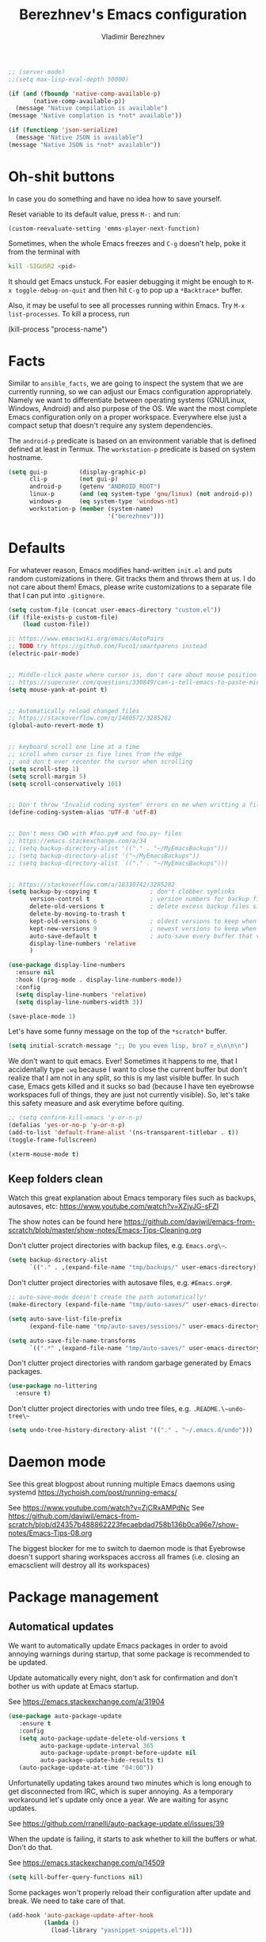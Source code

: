 #+TITLE: Berezhnev's Emacs configuration
#+AUTHOR: Vladimir Berezhnev

#+BEGIN_SRC emacs-lisp
  ;; (server-mode)
  ;;(setq max-lisp-eval-depth 50000)
#+END_SRC

#+RESULTS:
: 50000

#+begin_src emacs-lisp :lexical no
  (if (and (fboundp 'native-comp-available-p)
         (native-comp-available-p))
    (message "Native compilation is available")
  (message "Native complation is *not* available"))
#+end_src

#+RESULTS:
: Native complation is *not* available

#+begin_src emacs-lisp :lexical no
  (if (functionp 'json-serialize)
    (message "Native JSON is available")
  (message "Native JSON is *not* available"))
#+end_src

#+RESULTS:
: Native JSON is available

* Oh-shit buttons

In case you do something and have no idea how to save yourself.

Reset variable to its default value, press ~M-:~ and run:

#+BEGIN_SRC example
(custom-reevaluate-setting 'emms-player-next-function)
#+END_SRC

Sometimes, when the whole Emacs freezes and ~C-g~ doesn't help, poke it from the
terminal with

#+BEGIN_SRC bash
kill -SIGUSR2 <pid>
#+END_SRC

It should get Emacs unstuck. For easier debugging it might be enough to
~M-x toggle-debug-on-quit~ and then hit ~C-g~ to pop up a ~*Backtrace*~ buffer.

Also, it may be useful to see all processes running within Emacs. Try ~M-x
list-processes~. To kill a process, run

#+BEGIN_EXAMPLE emacs-lisp
(kill-process "process-name")
#+END_EXAMPLE

* Facts

Similar to ~ansible_facts~, we are going to inspect the system that we are
currently running, so we can adjust our Emacs configuration
appropriately. Namely we want to differentiate between operating systems
(GNU/Linux, Windows, Android) and also purpose of the OS. We want the most
complete Emacs configuration only on a proper workspace. Everywhere else just a
compact setup that doesn't require any system dependencies.

The ~android-p~ predicate is based on an environment variable that is defined
defined at least in Termux. The ~workstation-p~ predicate is based on system
hostname.

#+BEGIN_SRC emacs-lisp
(setq gui-p         (display-graphic-p)
      cli-p         (not gui-p)
      android-p     (getenv "ANDROID_ROOT")
      linux-p       (and (eq system-type 'gnu/linux) (not android-p))
      windows-p     (eq system-type 'windows-nt)
      workstation-p (member (system-name)
                            '("berezhnev")))
#+END_SRC

* Defaults

For whatever reason, Emacs modifies hand-written ~init.el~ and puts random
customizations in there. Git tracks them and throws them at us. I do not care
about them! Emacs, please write customizations to a separate file that I can put
into ~.gitignore~.

#+BEGIN_SRC emacs-lisp
(setq custom-file (concat user-emacs-directory "custom.el"))
(if (file-exists-p custom-file)
    (load custom-file))
#+END_SRC


#+BEGIN_SRC emacs-lisp
  ;; https://www.emacswiki.org/emacs/AutoPairs
  ;; TODO try https://github.com/Fuco1/smartparens instead
  (electric-pair-mode)


  ;; Middle-click paste where cursor is, don't care about mouse position
  ;; https://superuser.com/questions/330849/can-i-tell-emacs-to-paste-middle-mouse-button-on-the-cursor-position
  (setq mouse-yank-at-point t)


  ;; Automatically reload changed files
  ;; https://stackoverflow.com/q/1480572/3285282
  (global-auto-revert-mode t)


  ;; keyboard scroll one line at a time
  ;; scroll when cursor is five lines from the edge
  ;; and don't ever recenter the cursor when scrolling
  (setq scroll-step 1)
  (setq scroll-margin 5)
  (setq scroll-conservatively 101)


  ;; Don't throw "Invalid coding system" errors on me when writting a file
  (define-coding-system-alias 'UTF-8 'utf-8)


  ;; Don't mess CWD with #foo.py# and foo.py~ files
  ;; https://emacs.stackexchange.com/a/34
  ;; (setq backup-directory-alist '(("." . "~/MyEmacsBackups")))
  ;; (setq backup-directory-alist '("~/MyEmacsBackups"))
  ;; (setq backup-directory-alist `(("." . "~/MyEmacsBackups")))


  ;; https://stackoverflow.com/a/18330742/3285282
  (setq backup-by-copying t               ; don't clobber symlinks
        version-control t                 ; version numbers for backup files
        delete-old-versions t             ; delete excess backup files silently
        delete-by-moving-to-trash t
        kept-old-versions 6               ; oldest versions to keep when a new numbered backup is made (default: 2)
        kept-new-versions 9               ; newest versions to keep when a new numbered backup is made (default: 2)
        auto-save-default t               ; auto-save every buffer that visits a file
        display-line-numbers 'relative
        )
#+END_SRC

#+RESULTS:
: relative

#+BEGIN_SRC emacs-lisp
  (use-package display-line-numbers
    :ensure nil
    :hook ((prog-mode . display-line-numbers-mode))
    :config
    (setq display-line-numbers 'relative)
    (setq display-line-numbers-width 3))

  (save-place-mode 1)
#+END_SRC

#+RESULTS:
: t

Let's have some funny message on the top of the ~*scratch*~ buffer.

#+BEGIN_SRC emacs-lisp
(setq initial-scratch-message ";; Do you even lisp, bro? ಠ_ಠ\n\n\n")
#+END_SRC


We don't want to quit emacs. Ever! Sometimes it happens to me, that I
accidentally type ~:wq~ because I want to close the current buffer but don't
realize that I am not in any split, so this is my last visible buffer. In such
case, Emacs gets killed and it sucks so bad (because I have ten eyebrowse
workspaces full of things, they are just not currently visible). So, let's take
this safety measure and ask everytime before quiting.

#+BEGIN_SRC emacs-lisp
  ;; (setq confirm-kill-emacs 'y-or-n-p)
  (defalias 'yes-or-no-p 'y-or-n-p)
  (add-to-list 'default-frame-alist '(ns-transparent-titlebar . t))
  (toggle-frame-fullscreen)
#+END_SRC

#+RESULTS:

#+begin_src emacs-lisp :lexical no
  (xterm-mouse-mode t)
#+end_src

#+RESULTS:
: t

** Keep folders clean

Watch this great explanation about Emacs temporary files such as backups,
autosaves, etc: https://www.youtube.com/watch?v=XZjyJG-sFZI

The show notes can be found here
https://github.com/daviwil/emacs-from-scratch/blob/master/show-notes/Emacs-Tips-Cleaning.org

Don't clutter project directories with backup files,
e.g. ~Emacs.org\~~.

#+BEGIN_SRC emacs-lisp
(setq backup-directory-alist
      `(("." . ,(expand-file-name "tmp/backups/" user-emacs-directory))))
#+END_SRC

Don't clutter project directories with autosave files,
e.g. ~#Emacs.org#~.

#+BEGIN_SRC emacs-lisp
;; auto-save-mode doesn't create the path automatically!
(make-directory (expand-file-name "tmp/auto-saves/" user-emacs-directory) t)

(setq auto-save-list-file-prefix
      (expand-file-name "tmp/auto-saves/sessions/" user-emacs-directory))

(setq auto-save-file-name-transforms
      `((".*" ,(expand-file-name "tmp/auto-saves/" user-emacs-directory) t)))
#+END_SRC

Don't clutter project directories with random garbage generated by Emacs
packages.

#+BEGIN_SRC emacs-lisp
(use-package no-littering
  :ensure t)
#+END_SRC

Don't clutter project directories with undo tree files,
e.g. ~.README.\~undo-tree\~~

#+BEGIN_SRC emacs-lisp
(setq undo-tree-history-directory-alist '(("." . "~/.emacs.d/undo")))
#+END_SRC

* Daemon mode

See this great blogpost about running multiple Emacs daemons using systemd
https://tychoish.com/post/running-emacs/

See https://www.youtube.com/watch?v=ZjCRxAMPdNc
See https://github.com/daviwil/emacs-from-scratch/blob/d24357b488862223fecaebdad758b136b0ca96e7/show-notes/Emacs-Tips-08.org

The biggest blocker for me to switch to daemon mode is that Eyebrowse doesn't
support sharing workspaces accross all frames (i.e. closing an emacsclient will
destroy all its workspaces)

* Package management
** Automatical updates

We want to automatically update Emacs packages in order to avoid annoying warnings
during startup, that some package is recommended to be updated.

Update automatically every night, don't ask for confirmation and don't bother us
with update at Emacs startup.

See https://emacs.stackexchange.com/a/31904

#+BEGIN_SRC emacs-lisp
(use-package auto-package-update
   :ensure t
   :config
   (setq auto-package-update-delete-old-versions t
         auto-package-update-interval 365
         auto-package-update-prompt-before-update nil
         auto-package-update-hide-results t)
   (auto-package-update-at-time "04:00"))
#+END_SRC

Unfortunatelly updating takes around two minutes which is long enough to get
disconnected from IRC, which is super annoying. As a temporary workaround let's
update only once a year. We are waiting for async updates.

See https://github.com/rranelli/auto-package-update.el/issues/39

When the update is failing, it starts to ask whether to kill the buffers
or what. Don't do that.

See https://emacs.stackexchange.com/q/14509

#+BEGIN_SRC emacs-lisp
(setq kill-buffer-query-functions nil)
#+END_SRC

Some packages won't properly reload their configuration after update and break.
We need to take care of that.

#+BEGIN_SRC emacs-lisp
(add-hook 'auto-package-update-after-hook
          (lambda ()
            (load-library "yasnippet-snippets.el")))
#+END_SRC

** Quelpa

Quelpa is a package management tool to compile and install Emacs Lisp packages
directly from upstream (i.e from git repository hosted for example on Git Hub),
in opposite to installing them from ELPA or MELPA.

#+BEGIN_SRC emacs-lisp
(use-package quelpa
  :ensure t)
#+END_SRC

By default, Quelpa is called by its own ~quelpa~ function, which is /meh/. Let's
use use integration with ~use-package~.

#+BEGIN_SRC emacs-lisp
(use-package quelpa-use-package
  :ensure t)
#+END_SRC

We often want to use Quelpa for our own patched versions of packages that are
otherwise available and previously installed from MELPA.

#+BEGIN_SRC emacs-lisp
;; (setq quelpa-upgrade-p t)
#+END_SRC

** System packages

Some third-party Emacs packages are built around or internally use
system packages or executables. We can install them from within the
Emacs configuration.

See https://gitlab.com/jabranham/system-packages

#+BEGIN_SRC emacs-lisp
  (use-package system-packages
    :ensure t)
#+END_SRC

I don't want to guess my package manager because running this
configuration on a different system could lead to inconsistencies or
failures because of different package names. Instead, let's define
helper functions for each package manager that we care about and
specify packages for each package manager explicitly.

#+BEGIN_SRC emacs-lisp
    (defun frostyx/guix (&key install)
      (let ((system-packages-package-manager 'guix)
            (system-packages-use-sudo nil))
        (or (frostyx/rpm-query install)
     	  (system-packages-install install))))
#+END_SRC

#+RESULTS:
: frostyx/guix

We need to use ~system-packages-install~ instead of
~system-packages-ensure~ to avoid asking for sudo password even though
the packages are already installed.

#+BEGIN_SRC emacs-lisp
(defun frostyx/rpm-query (pack)
  (equal 0 (shell-command
            (concat "rpm -q " pack))))
#+END_SRC

Just in case, set the package manager defaults to something expected

#+BEGIN_SRC emacs-lisp
(setq system-packages-package-manager 'guix)
(setq system-packages-use-sudo t)
#+END_SRC

* Secrets

Please do not hardcode your passwords or secret information into source code.
Store them into some keyring application (e.g. ~pass~) and query them instead.
This solution provides many advantages:

1. You can safely share your configs publicly without exposing sensitive data,
   /*duh*/
2. No messing with partially commiting files just to leave the sensitive parts
3. In comparison to including a git ignored file with password definitions,
   keyrings have strong encryption

See:
- https://www.passwordstore.org/
- https://medium.com/@chasinglogic/the-definitive-guide-to-password-store-c337a8f023a1

#+BEGIN_SRC emacs-lisp
(use-package password-store
  :ensure t)
#+END_SRC

* Async
** ob-async
Allows complete code in async mode. Now you don't need to wait the execution

Require the package and ~ob-async~ will handle any source block which includes ~:async~ in its header-args.

#+begin_src emacs-lisp :lexical no
  (use-package ob-async
  	:ensure t)
#+end_src

#+RESULTS:

* Key bindings

You might be interested in Emacs key binding conventions.
Please read the "Demystifying Emacs bindings" section here
https://yiufung.net/post/emacs-key-binding-conventions-and-why-you-should-try-it/

Or the official documentation
https://www.gnu.org/software/emacs/manual/html_node/elisp/Key-Binding-Conventions.html

As per usual, we have half a dozen ways to do something in Emacs, in this case
customizing key bindings. There is ~global-set-key~ for global key definitions,
~define-key~ for mode-specific definitions (or global definitions as well, when
using ~global-map~), ~evil-define-key~ for Vim users, and many more than I am
not aware of. For unbinding keys, we have ~global-unset-key~ or binding
something to ~nil~. Brace yourselves, we are going to introduce even more
options.

General seems to be the most convinient and consitent way manage key bindings
for both octopuses and Evil users.

See https://github.com/noctuid/general.el

#+BEGIN_SRC emacs-lisp
(use-package general
  :ensure t)
#+END_SRC

Provide Vim-like definers such as ~general-nmap~, ~general-imap~,
~general-vmap~, etc.

See https://github.com/noctuid/general.el#vim-like-definers

#+BEGIN_SRC emacs-lisp
  (general-evil-setup)

  (global-set-key (kbd "C-x C-b") 'ibuffer)
#+END_SRC

#+RESULTS:
: ibuffer

#+begin_src emacs-lisp :lexical no
  (use-package all-the-icons-ibuffer
  	:ensure t
  	:config
  																				; Predicate whether the icons are able to be displayed."
  	(setq all-the-icons-ibuffer-display-predicate #'display-graphic-p)

  	;; Whether display the icons.
  	(setq all-the-icons-ibuffer-icon t)

  	;; Whether display the colorful icons.
  	;; It respects `all-the-icons-color-icons'.
  	(setq all-the-icons-ibuffer-color-icon t)

  	;; The default icon size in ibuffer.
  	(setq all-the-icons-ibuffer-icon-size 1.0)

  	;; The default vertical adjustment of the icon in ibuffer.
  	(setq all-the-icons-ibuffer-icon-v-adjust 0.0)

  	;; Use human readable file size in ibuffer.
  	(setq  all-the-icons-ibuffer-human-readable-size t)

  	;; A list of ways to display buffer lines with `all-the-icons'.
  	;; See `ibuffer-formats' for details.
  	all-the-icons-ibuffer-formats

  	;; Slow Rendering
  	;; If you experience a slow down in performance when rendering multiple icons simultaneously,
  	;; you can try setting the following variable
  	(setq inhibit-compacting-font-caches t)

  	(add-hook 'ibuffer-mode-hook 'all-the-icons-ibuffer-mode))
#+end_src

#+RESULTS:
: t

Be consistent and map key bindings like this

#+BEGIN_EXAMPLE emacs-lisp
(general-nmap "KEY" 'command)
#+END_EXAMPLE

Or for a specific mode

#+BEGIN_EXAMPLE emacs-lisp
(general-nmap
  :keymaps 'some-mode-map
  "KEY" 'command)
#+END_EXAMPLE

And unbind key bindings like this (you can ommit the mode map)

#+BEGIN_EXAMPLE emacs-lisp
(general-unbind 'normal some-mode-map "KEY")
#+END_EXAMPLE

* Mouse

Smoother mouse scroll

#+begin_src emacs-lisp :lexical no
  (use-package ultra-scroll
    :quelpa (ultra-scroll
            :fetcher github
            :repo "jdtsmith/ultra-scroll"
            :branch "main")
    :init
    (setq scroll-conservatively 101 ; important!
          scroll-margin 0) 
    :config
    (ultra-scroll-mode 1))
#+end_src

#+RESULTS:
: t

#+BEGIN_SRC emacs-lisp
;; (pixel-scroll-precision-mode)
#+END_SRC

Moving a hand to press mouse middle-click for every paste operation is
such a waste of time.

#+BEGIN_SRC emacs-lisp
(general-define-key
 :states '(emacs normal insert motion)
 "C-y" 'mouse-yank-primary)
#+END_SRC

I want mouse double-click to behave and select exactly the same range
of words as in a terminal emulator like alacritty.

See https://superuser.com/a/901624

TODO Create a MELPA package for this (called e.g. ~double-click~,
~terminal-like-double-click~).

#+BEGIN_SRC emacs-lisp
(defun get-word-boundary ()
  "Return the boundary of the current word.
 The return value is of the form: (cons pos1 pos2)."
  (let ((chars  "-A-Za-z0-9_.@/"))
    (save-excursion
      (let (p1 p2)
        (progn
          (skip-chars-backward chars)
          (setq p1 (point))
          (skip-chars-forward chars)
          (setq p2 (point)))
        (cons p1 p2)))))

(defun select-word ()
  "Mark the url under cursor."
  (interactive)
  (let (bds)
    (setq bds (get-word-boundary))
    (set-mark (car bds))
    (goto-char (cdr bds))))

(global-set-key [double-mouse-1] 'select-word)
#+END_SRC

* Living in Evil

@TODO link the great blog post explaining emacs key bindings

TODO rant about Emacs key bindings

TODO xkcd image mocking Emacs keybindings

See https://github.com/noctuid/evil-guide


These two needs to be set before we even try to load Evil (or ~evil-collection~ or
~evil-leader~).

See
- https://github.com/emacs-evil/evil-collection#installation
- https://github.com/emacs-evil/evil-collection/issues/215

#+BEGIN_SRC emacs-lisp
(setq evil-want-keybinding nil)
(setq evil-want-integration t)
#+END_SRC

** Evil leader
A common way to define custom key bindings for Vim ~NORMAL~ mode is by utilizing
so called ~<leader>~ key. By default it is mapped to ~\~ but can be remaped to
something else (in my case to comma). Custom mappings are then defined a sequence
of ~<leader>~ key followed by one or more letters. An example can be ~\ga~ for
~git add~ and ~\gc~ for ~git commit~.

For Emacs, this functionality is implemented in ~evil-leader~ package.

See https://github.com/cofi/evil-leader


According to documentation we need to enable ~evil-leader-mode~ before ~evil-mode~.

#+BEGIN_QUOTE
Note: You should enable global-evil-leader-mode before you enable evil-mode,
otherwise evil-leader won’t be enabled in initial buffers (*scratch*, *Messages*, …).
#+END_QUOTE

I don't know about these, but more importantly ~evil-leader~ needs to go first,
otherwise it doesn't work in ~org-mode~.

#+BEGIN_SRC emacs-lisp
  (use-package evil-leader
    :ensure t
    :config
    (evil-leader/set-leader "SPC")
    (global-evil-leader-mode))
#+END_SRC

#+RESULTS:
: t

I am thinking about replacing my Hydra setup with General leader keys,
see ~devel/frostyx-future.el~.

** Evil Mode

See:
- https://github.com/emacs-evil/evil
- https://www.reddit.com/r/emacs/comments/726p7i/evil_mode_and_use_package/dnh3338?utm_source=share&utm_medium=web2x

#+BEGIN_SRC emacs-lisp
  (use-package evil
    :ensure t ;; install the evil package if not installed
    :init ;; tweak evil's configuration before loading it
    (evil-select-search-module 'evil-search-module 'evil-search)
    (setq evil-ex-complete-emacs-commands nil)
    ;; (setq evil-vsplit-window-right t)
    ;; (setq evil-split-window-below t)
    ;;(setq evil-shift-round nil)
    (setq evil-want-C-u-scroll t)
    (setq evil-want-C-i-jump nil)

    (setq evil-ex-set-initial-state 'normal)

    :config ;; tweak evil after loading it
    (evil-mode))
#+END_SRC

#+RESULTS:
: t

Let's unbind arrow keys for movement. I exclusively use ~hjkl~, so the arrow
keys for movement are useless. On the other hand, they might come handy for
other applications such as IRC client to show previous messages in the prompt or
for terminal application to show previous commands.

#+BEGIN_SRC emacs-lisp
(eval-after-load "evil-maps"
  (dolist (map '(evil-motion-state-map
                 evil-insert-state-map
                 evil-emacs-state-map))
    (define-key (eval map) (kbd "<up>") nil)
    (define-key (eval map) (kbd "<down>") nil)
    (define-key (eval map) (kbd "<left>") nil)
    (define-key (eval map) (kbd "<right>") nil)))
#+END_SRC

@TODO this ^^ requires restarting ~evil-mode~ to have an effect

We seem to need to set how undo/redo should work, otherwise it doesn't work.
https://github.com/syl20bnr/spacemacs/issues/14036#issuecomment-707072523

#+BEGIN_SRC emacs-lisp
(use-package undo-tree
  :ensure t
  :config
  (global-undo-tree-mode)
  (evil-set-undo-system 'undo-tree))
#+END_SRC

Change shape of cursor in TTY mode.
https://github.com/7696122/evil-terminal-cursor-changer

#+begin_src emacs-lisp :lexical no
  (use-package evil-terminal-cursor-changer
  	:ensure t
  	:config
  	(unless (display-graphic-p)
            (require 'evil-terminal-cursor-changer)
            (evil-terminal-cursor-changer-activate))
  	 (setq evil-motion-state-cursor 'box)  ; █
       (setq evil-visual-state-cursor 'box)  ; █
       (setq evil-normal-state-cursor 'box)  ; █
       (setq evil-insert-state-cursor 'bar)  ; ⎸
       (setq evil-emacs-state-cursor  'hbar)) ; _
#+end_src

#+RESULTS:
: t

** Evil packages

Thanks to ~evil-surround~ it is easy to change the surroundings of the current
text object. Most commonly, this can be used for:

1. Changing quotes - Doing ~cs'"~ in ~'Hello world'~ changes single quotes to
   double quotes
2. Changing tags - TODO visual mode

See https://github.com/emacs-evil/evil-surround

#+BEGIN_SRC emacs-lisp
(use-package evil-surround
  :ensure t
  :config
  (global-evil-surround-mode))
#+END_SRC

TODO evil-indent-textobject

#+BEGIN_SRC emacs-lisp
;; ;; @FIXME missing config
;; (use-package evil-indent-textobject
;;   :ensure t)
#+END_SRC

TODO

See https://github.com/redguardtoo/evil-matchit

#+BEGIN_SRC emacs-lisp
(use-package evil-matchit
  :ensure t
  :config
  (global-evil-matchit-mode))
#+END_SRC

When programming, it is usefull to comment-out pieces of a code to temporarily disable them.
This is valuable when refactoring something and deciding what implementation to use, when
temporarily adding and then enabling/disabling breakpoints, etc. I do it thousand times a day.
Instead of removing the lines and then undoing back, or maybe weirdly commenting the code
line by line, use ~evil-commentary~.

See https://github.com/linktohack/evil-commentary

The usage is straightforward. In ~NORMAL~ mode press ~gcc~ to comment the current line of code.
If it is already commented, it will uncomment it. This behavior is same for all the following
commands. To comment e.g. next 3 lines, use ~3gcc~. To comment a ~VISUAL~ selection, press
~gc~. Another useful option is to do ~gy~ which comments the selection but yanks it first.

#+BEGIN_SRC emacs-lisp
(use-package evil-commentary
  :ensure t
  :config
  (evil-commentary-mode))
#+END_SRC

There is no ~:set~ command in Evil. I wrote my own package for this.

See https://github.com/FrostyX/evil-set-option
See http://frostyx.cz/posts/emacs-evil-set-option

#+BEGIN_SRC emacs-lisp
(use-package evil-set-option
  :ensure t
  :quelpa (evil-set-option
           :fetcher github
           :repo "FrostyX/evil-set-option"
           :branch "main")
  :config
  (evil-set-option-mode))
#+END_SRC

** Vim keybindings everywhere

#+BEGIN_SRC emacs-lisp
(use-package evil-collection
  :ensure t
  :after evil
  :config
  (evil-set-initial-state 'ibuffer-mode 'normal)
  (evil-set-initial-state 'bookmark-bmenu-mode 'normal)
  (evil-set-initial-state 'vterm-mode 'normal)
  (evil-set-initial-state 'org-timeblock-mode 'emacs)
  (evil-set-initial-state 'org-agenda-mode 'emacs)
  (evil-set-initial-state 'org-super-agenda-mode 'emacs)
  (evil-set-initial-state 'calibredb-mode 'normal)
  (evil-set-initial-state 'enlight-mode 'emacs)
  (evil-set-initial-state 'org-timeblock-mode 'emacs)
  (evil-set-initial-state 'org-timeblock-list-mode 'emacs)
  ;; (evil-set-initial-state 'dired-mode 'emacs)
  (evil-set-initial-state 'treemacs-mode 'emacs)
  (evil-set-initial-state 'xwidget-webkit-mode 'emacs)
  (evil-set-initial-state 'sunrise-mode 'emacs)
  (evil-collection-init))

;; use evil mode in the buffer created from calling `M-x list-packages'.
;; https://blog.aaronbieber.com/2016/01/23/living-in-evil.html#adding-hjkl-bindings-
(evil-add-hjkl-bindings occur-mode-map 'emacs
  (kbd "/")       'evil-ex-search-forward
  (kbd "n")       'evil-search-next
  (kbd "N")       'evil-search-previous
  (kbd "C-d")     'evil-scroll-down
  (kbd "C-u")     'evil-scroll-up
  (kbd "C-w C-w") 'other-window)
#+END_SRC

#+RESULTS:

#+BEGIN_SRC example
(setq evil-default-state 'normal) ;; changes default state to emacs
#+END_SRC

TODO ctrl+w hjkl is too slow

#+BEGIN_SRC example
(general-define-key
 :states '(normal insert motion)
 "C-h" 'evil-window-left
 "C-j" 'evil-window-down
 "C-k" 'evil-window-up
 "C-l" 'evil-window-right)
#+END_SRC

I hate that ~keyboard-escape-quit~ breaks the current window configuration and
leaves only one window opened. As an Evil user, I press ~ESC~ thousands of times
a day and sometimes it hapens that I press ~ESC ESC ESC~ and call that
function. It's a prefix key, so it cannot be unbound the standard way.

See https://emacs.stackexchange.com/questions/14755/how-to-remove-bindings-to-the-esc-prefix-key

#+BEGIN_SRC example
;; (define-key key-translation-map (kbd "ESC") (kbd "C-g"))
(global-unset-key (kbd "ESC ESC ESC"))
#+END_SRC

TODO package manager key bindings, these needs to go somewhere else

See https://www.reddit.com/r/emacs/comments/7dsm0j/how_to_get_evilmode_hjkl_to_work_inside_mx/

#+BEGIN_SRC example
(evil-define-key 'normal package-menu-mode-map (kbd "m") #'package-menu-mark-install)
(evil-define-key 'normal package-menu-mode-map (kbd "u") #'package-menu-mark-unmark)
(evil-define-key 'normal package-menu-mode-map (kbd "x") #'package-menu-execute)
#+END_SRC

** More Vim compatibility

#+BEGIN_SRC example
;; https://emacsredux.com/blog/2014/08/27/a-peek-at-emacs-24-dot-4-superword-mode/
;; #@FIXME using this manually in a python file works, but this config setting not
;; Probably `global-*' mode settings will be required here. Wihout global, the setting
;; is only for the current buffer
;; (superword-mode)
(global-superword-mode)


;; https://emacs.stackexchange.com/a/9584
;; Superword mode seems to apply only on searching, adding also this,
;; to get w, yiw, dw, etc working as expected
(modify-syntax-entry ?_ "w")

;; https://github.com/syl20bnr/spacemacs/blob/develop/doc/FAQ.org#include-underscores-in-word-motions
;; (add-hook 'prog-mode-hook #'(lambda () (modify-syntax-entry ?_ "w")))
;; (add-hook 'mhtml-mode-hook #'(lambda () (modify-syntax-entry ?_ "w")))

;; https://emacs.stackexchange.com/questions/9583/how-to-treat-underscore-as-part-of-the-word/20717#20717
;; (with-eval-after-load 'evil
;;     (defalias #'forward-evil-word #'forward-evil-symbol)
;;     ;; make evil-search-word look for symbol rather than word boundaries
;;     (setq-default evil-symbol-word-search t))
#+END_SRC


See https://www.reddit.com/r/emacs/comments/86iq3w/evil_cw_o_toggle_windows/

#+BEGIN_SRC example
(defun toggle-fullscreen ()
  (interactive)
  (if (window-parent)
      (delete-other-windows)
    (winner-undo)))
;;(define-key evil-normal-state-map (kbd "C-w o") 'toggle-fullscreen)
(define-key evil-normal-state-map (kbd "C-w o") 'toggle-frame-fullscreen)
#+END_SRC

Incrementing and decrementing numbers
https://github.com/cofi/evil-numbers

#+BEGIN_SRC example
(use-package evil-numbers
  :ensure t)
#+END_SRC

Decrementing is done via ~C-x~ in Vim, which is an important keybind
in Emacs. We will only bind incrementing.

#+BEGIN_SRC example
(general-nmap "C-a" 'evil-numbers/inc-at-pt)
#+END_SRC

** Custom Evil keybindings

Emacs provides so many ways to create custom keybindings and to run commands in
general (e.g. emacs key-chords, helm, hydra, evil-leader, etc). You will probably
find multiple shortcuts in this document for executing a same command. One of them
will them will be compatible with my Vim cofiguration which has been wired to my
brain from a decade of using it. The other shortcuts will be more Emacsy.

TODO The question is - should we define them here or within their use-package definitions?

TODO projectile

#+BEGIN_SRC example
(evil-leader/set-key
  "f" 'projectile-find-file
  "p" 'projectile-switch-project
  "s" 'helm-lsp-workspace-symbol)
#+END_SRC

Sometimes it happens that ~helm-projectile~ or ~helm-projectile-find-file~
suddenly stops working for a project and nothing (including Emacs restart)
helps. The only solution I accidentally found is running ~helm-ls-git-ls~
command, close it, and then finding files works again.

See https://github.com/emacs-helm/helm-ls-git

TODO magit

#+begin_src emacs-lisp :lexical no
  (use-package magit
  	:ensure t)
#+end_src

#+RESULTS:

#+BEGIN_SRC emacs-lisp
(evil-leader/set-key
  "ga" 'magit-stage-file
  "gc" 'magit-commit  ;; Maybe magit-commit-create
  "gp" 'magit-push-current) ;; @TODO still asks for something, use more specific function
#+END_SRC

#+RESULTS:

Random garbage

#+BEGIN_SRC emacs-lisp
(evil-leader/set-key
  "w" 'evil-window-vsplit)
  ;;"def" 'evil-jump-to-tag)
#+END_SRC

#+RESULTS:

These are not exactly Vim based but I don't want to start a separate
section. These are a life-saver for non-Evil buffers.

#+BEGIN_SRC emacs-lisp
(general-define-key
 :states '(normal visual insert emacs motion)
 "C-x l" 'evil-switch-to-windows-last-buffer
 "C-x SPC" 'hydra-main/body
 "C-x ;"  'my/smart-buffers-list
 "C-x , ;" 'consult-buffer)
#+END_SRC

** Custom Evil commands

Evil even allows you to create your own colon commands. I don't need it, most folks
probably don't need it, but you got to admit it's pretty spectacular.

See https://emacs.stackexchange.com/questions/10350/how-can-i-add-a-new-colon-command-to-evil

This command is mainly an example how to do it. I have probably never used it.

#+BEGIN_SRC example
(eval-after-load 'evil-ex
  '(evil-ex-define-cmd "Gbrowse" 'browse-at-remote))
#+END_SRC

I very much liked the ~:retab~ command, which is missing in Evil.
See https://github.com/emacs-evil/evil/pull/1846

#+BEGIN_SRC example
(evil-define-command evil-retab (tabstop)
  "Convert all tabs to spaces or the other way around.
Replace all sequences of white-space containing a <Tab> with new
strings of white-space using the new TABSTOP value given.
If you do not specify a new TABSTOP size or it is zero, Evil uses the
current value of `tab-width'."
  (interactive "<a>")
  (let ((beg (if (use-region-p) (region-beginning) (point-min)))
        (end (if (use-region-p) (region-end) (point-max)))
        (retab (if indent-tabs-mode #'tabify #'untabify))
        (tab-width (cond ((not tabstop) tab-width)
                         ((equal tabstop "0") tab-width)
                         (t (string-to-number tabstop)))))
    (funcall retab beg end)))

(evil-ex-define-cmd "ret[ab]" 'evil-retab)
#+END_SRC

* Colorscheme
** Themes

Let's install all the interesting themes.

See http://chriskempson.com/projects/base16/

#+BEGIN_SRC emacs-lisp
    (use-package base16-theme
      :ensure t)

    (use-package seoul256-theme
      :ensure t
      :disabled t)

    (use-package gruvbox-theme
      :ensure t
      :disabled t)

    (use-package doom-themes
      :if window-system
      :ensure t
      :defer nil
      :config
      (setq doom-themes-enable-bold t
            doom-themes-enable-italic t)
      (doom-themes-visual-bell-config) ; Enable flashing mode-line on errors
      (if (display-graphic-p)
          (progn
            (setq doom-themes-treemacs-theme "doom-colors") ; use the colorful treemacs theme
            (doom-themes-treemacs-config)))
      ;; Corrects (and improves) org-mode's native fontification.
      (doom-themes-org-config))
#+END_SRC

#+RESULTS:
: t

At this point, my whole desktop environment uses ~base16-chalk~

#+BEGIN_SRC emacs-lisp
(if workstation-p
   (load-theme 'base16-chalk t))
#+END_SRC

** Theme changer
#+BEGIN_SRC emacs-lisp
  (use-package theme-changer
    :ensure nil
    :demand nil
    :straight (:host github :repo "hadronzoo/theme-changer" :branch "master")
    :config
    (setq calendar-location-name "Vladivostok, RU")
    (setq calendar-latitude 43.11)
    (setq calendar-longitude 131.88))

  ;;(change-theme 'tsdh-light 'doom-xcode)
  ;;(change-theme 'doom-one-light 'doom-outrun-electric)
  (load-theme 'doom-one-light)
#+END_SRC

#+RESULTS:
: [nil 26501 38645 0 nil change-theme (tsdh-light doom-xcode doom-xcode) nil 0 nil]

** Auto dark
#+BEGIN_SRC emacs-lisp
(use-package auto-dark
  :ensure t
  :config
  (setq auto-dark-dark-theme 'doom-xcode)
  (setq auto-dark-light-theme 'doom-one-light) ;; tsdh-light
  (setq auto-dark-polling-interval-seconds 0)
  (setq auto-dark-allow-osascript nil)
  (setq auto-dark-allow-powershell nil)
  (auto-dark-mode t))
#+END_SRC

#+RESULTS:
: t

** Blur
#+BEGIN_SRC emacs-lisp
  ;; (set-frame-parameter (selected-frame) 'alpha-background 70)
  ;; (add-to-list 'default-frame-alist '(alpha-background . 70))

  (set-frame-parameter (selected-frame) 'alpha '(98 . 98))
  (add-to-list 'default-frame-alist '(alpha . (98 . 98)))
#+END_SRC

#+RESULTS:
: ((alpha-background . 70) (font . Iosevka 12) (ns-transparent-titlebar . t) (horizontal-scroll-bars) (alpha 98 . 98) (vertical-scroll-bars))

** Colors

Let's define our set of colors based on current theme, so we can easily use them
for customizing third-party packages.

See http://chriskempson.com/projects/base16/#styling-guidelines

#+BEGIN_SRC emacs-lisp
(if workstation-p
    (setq my/black (plist-get base16-chalk-theme-colors :base00)
          my/gray "thistle" ;;(plist-get base16-chalk-theme-colors :base01)
          my/lgray (plist-get base16-chalk-theme-colors :base03)
          ;; ... grayish colors from base02 to base06
          my/white (plist-get base16-chalk-theme-colors :base07)
          my/red (plist-get base16-chalk-theme-colors :base08)
          my/orange (plist-get base16-chalk-theme-colors :base09)
          my/yellow (plist-get base16-chalk-theme-colors :base0A)
          my/green (plist-get base16-chalk-theme-colors :base0B)
          my/lblue (plist-get base16-chalk-theme-colors :base0C)
          my/blue (plist-get base16-chalk-theme-colors :base0D)
          my/purple (plist-get base16-chalk-theme-colors :base0E)
          my/brown (plist-get base16-chalk-theme-colors :base0F)))
#+END_SRC

#+RESULTS:

The custom theme and its colors looks great on my workstation but it won't be
ideal on various systems and devices. Let's define a fallback set of colors
based on the default Emacs theme.

#+BEGIN_SRC emacs-lisp
(if (not workstation-p)
    (setq my/black "black"
          my/gray  "light cyan"
          my/lgray "gray60"
          my/white "white"
          my/red "Firebrick"
          my/orange "orange red"
          my/yellow "lightyellow"
          my/green "ForestGreen"
          my/lblue "midnight blue"
          my/blue "blue"
          my/purple "Purple"
          my/brown "brown"))
#+END_SRC

#+RESULTS:
: brown

* Window management
** ibuffer-vc
#+begin_src emacs-lisp :lexical no
  (use-package ibuffer-vc
  	:ensure t)
#+end_src

#+RESULTS:

#+begin_src emacs-lisp :lexical no
  (defun my/center (width)
    (interactive "nBuffer width: ")
    (let* ((adj          (- (window-text-width)
                            width))
           (total-margin (+ adj
                            left-margin-width
                            right-margin-width)))
      (setq left-margin-width  (/ total-margin 2))
      (setq right-margin-width (- total-margin left-margin-width)))
    (set-window-buffer (selected-window) (current-buffer)))
#+end_src

#+RESULTS:
: my/center

** Window rules

Emacs default window management makes me want to kill myself. After six months,
I still have absolutely no idea how it works. New windows literaly appear on the
least expected positions, they randomly change, some of them even break the
current split configuration. It seems like the internal window manager is trying
so hard to be smart but for me, it has the exactly opposite effect.

Meanwhile, this magic is not necessary (let alone useful) at all. Maybe it is
for vanilla Emacs but in Evil world, the splits and window management is
just amazing.

Let's just open everything in the current window, shall we? I can split manually
if I want to.

#+BEGIN_SRC example
(use-package current-window-only
  :quelpa (current-window-only
           :fetcher github
           :repo "FrostyX/current-window-only")
  :config
  (current-window-only-mode))
#+END_SRC

Update: Two years in, mainly thanks to
https://www.masteringemacs.org/article/demystifying-emacs-window-manager
I now understand the basic concepts of the default Emacs window
manager but I still hate it. Continuing to use ~current-window-only~
till the end of times.

** Xclip
#+begin_src emacs-lisp :lexical no
  (use-package xclip
    :ensure t
    :config
    (xclip-mode 1))
#+end_src

#+RESULTS:

* Applications

If I shoot myself into my leg and accidentally break a buffer by running an
application in it and panicking how to get back, just kill the buffer with
~M-x kill-buffer~.

** Gitignore

Downloading .gitignore files manually from GitHub is just fine but there is a
cool package for that.

https://github.com/xuchunyang/gitignore-templates.el

#+BEGIN_SRC emacs-lisp
(use-package gitignore-templates
  :ensure t)
#+END_SRC

I don't want any other source than GitHub's gitignore repository
https://github.com/github/gitignore

#+BEGIN_SRC emacs-lisp
(setq gitignore-templates-api 'github)
#+END_SRC

** PDF tools
#+begin_src emacs-lisp :lexical no
  (use-package pdf-tools
    :ensure t
    :defer t
    :mode (("\\.pdf\\'" . pdf-view-mode))
    :config
    ;; (add-hook 'pdf-tools-enabled-hook 'pdf-view-midnight-minor-mode)
    (use-package saveplace-pdf-view  )
    (save-place-mode 1)
    (setq-default pdf-view-display-size 'fit-page)
    (pdf-tools-install)
    :bind (:map pdf-view-mode-map
                ("\\" . hydra-pdftools/body)
                ("<s-spc>" .  pdf-view-scroll-down-or-next-page)
                ("g"  . pdf-view-first-page)
                ("G"  . pdf-view-last-page)
                ("l"  . image-forward-hscroll)
                ("h"  . image-backward-hscroll)
                ("j"  . pdf-view-next-page)
                ("k"  . pdf-view-previous-page)
                ("e"  . pdf-view-goto-page)
                ("u"  . pdf-view-revert-buffer)
                ("al" . pdf-annot-list-annotations)
                ("ad" . pdf-annot-delete)
                ("aa" . pdf-annot-attachment-dired)
                ("am" . pdf-annot-add-markup-annotation)
                ("at" . pdf-annot-add-text-annotation)
                ("y"  . pdf-view-kill-ring-save)
                ("i"  . pdf-misc-display-metadata)
                ("s"  . pdf-occur)
                ("b"  . pdf-view-set-slice-from-bounding-box)
                ("r"  . pdf-view-reset-slice)))
#+end_src

#+RESULTS:

** File manager

There is already an awesome file manager built in Emacs, called ~dired~.

By default it doesn't automatically refresh opened directories, so any
changes from the outside (e.g. file operations done in the command-line)
doesn't apppear and user needs to manually refresh buffers using ~g~.
One of the problems is, that this key binding doesn't work with evil.

#+BEGIN_SRC emacs-lisp
(setq global-auto-revert-non-file-buffers t)
(setq auto-revert-verbose nil)
#+END_SRC

In Vim, I was used to open and close NerdTree with ~C-n~. Side-tree
file managers sux but let's keep the shortcut.

#+BEGIN_SRC emacs-lisp
(general-nmap "C-n" 'dired-jump)
#+END_SRC

You will probably find these Evil keybindings useful.

| Key binding | Explanation                  |
|-------------+------------------------------|
| RET         | Open a file or directory     |
| +           | Create a directory           |
| d           | Mark a file to be deleted    |
| x           | Delete marked files          |
| -           | Jump to the parent directory |
| C           | Copy a file or directory     |
| R           | Rename a file or directory   |


TODO Prevent ^ from jumping to the parent directory
TODO Bind backspace for accessing the parent directory
TODO Find useful hacks here https://github.com/Fuco1/dired-hacks

The standard ~ls~ output is a bit too much verbose for casual use. Let's hide
the details by default. To manually show/hide them,
use ~M-x dired-hide-details-mode~.

#+BEGIN_SRC emacs-lisp
(use-package dired
  :hook (dired-mode . dired-hide-details-mode))
#+END_SRC

We can make Dired more beautiful and utilize the ~all-the-icons~ packge to
display filetype icons.

See https://github.com/jtbm37/all-the-icons-dired

#+BEGIN_SRC emacs-lisp
(use-package all-the-icons-dired
  :ensure t
  :hook
  (dired-mode . all-the-icons-dired-mode))
#+END_SRC

To use ~dired~ as a full-fledged file manager for all desktop environment usage,
we need to admit, that there exists a world outside of Emacs and that we need to
open some file types with dedicated applications.

https://github.com/Fuco1/dired-hacks#dired-open

#+BEGIN_SRC emacs-lisp
(use-package dired-open
  :ensure t)
#+END_SRC

Explicitly assign file types to the applications that should open them. I find
this more reliable than ~xdg-open~ which has been doing weird shit every time I
touched it in the last ten years.

#+BEGIN_SRC emacs-lisp
(setq dired-open-extensions
      '(("gif" . "eog")
        ("jpg" . "eog")
        ("png" . "eog")
        ("mkv" . "vlc --one-instance")
        ("mp4" . "vlc --one-instance")
        ("ogv" . "vlc --one-instance")
        ("avi" . "vlc --one-instance")
        ("odt"  . "libreoffice")
        ("docx" . "libreoffice")
        ("docx" . "libreoffice")))
#+END_SRC

Sometimes we would like to open a file in different application (e.g. editting
an image instead of viewing it, queueing a video instead of starting it
immediately, etc). For that, it is nice to have an "open with" dialog that is
commonly used in GUI file managers.

See https://github.com/FrostyX/helm-dired-open

#+BEGIN_SRC emacs-lisp
(use-package helm-dired-open
  :ensure t
  :quelpa (helm-dired-open
           :fetcher github
           :repo "FrostyX/helm-dired-open"))
#+END_SRC

#+BEGIN_SRC emacs-lisp
(defun my/dired-vlc-enqueue ()
  (interactive)
  (let ((file (ignore-errors (dired-get-file-for-visit))))
	(dired-open--start-process file "vlc --one-instance --playlist-enqueue")))
#+END_SRC

To make the ~dired~ output more exciting, we can add some colors to it. There is
an out-of-the-box solution in the form of ~diredfl~ package but that colorizes
dired heavily and I feel like I would have to de-colorize it a little.

See https://github.com/purcell/diredfl

My choice is ~dired-rainbow~ which allows us to colorize files by their type or
permissions but we need to manually opt-in for each.

See https://github.com/Fuco1/dired-hacks#dired-rainbow

#+BEGIN_SRC emacs-lisp
(use-package dired-rainbow
  :ensure t)
#+END_SRC

This package is immensely annoying in one aspect. Instead of always redefining
the filetype <-> groups and groups <-> faces associations on each
~dired-rainbow-define~, it preserves the previous configuration. Therefore once
we define a group of filetypes and set a color for them, we cannot adjust it
with the same command. For this reason, I am creating the groups and simply set
their colors to ~nil~. And only later specify their faces.

#+BEGIN_SRC emacs-lisp
(dired-rainbow-define img nil ("gif" "jpg" "png"))
(dired-rainbow-define video nil ("mp4" "mkv" "ogv" "avi"))
(dired-rainbow-define office nil ("odt" "doc" "docx"))
(dired-rainbow-define pdf nil ("pdf"))
#+END_SRC

Now we can adjust the file type and permission colors.

#+BEGIN_SRC emacs-lisp
(set-face-attribute 'dired-rainbow-img-face nil :foreground my/green)
(set-face-attribute 'dired-rainbow-office-face nil :foreground my/yellow)
(set-face-attribute 'dired-rainbow-video-face nil :foreground my/orange)
(set-face-attribute 'dired-rainbow-pdf-face nil :foreground my/purple)
#+END_SRC

When using ~dired~ as an general purpose file manager, it is convenient to setup
bookmarks for non-project directories (e.g. movies and music folders).

| Command              | Explanation                                                  |
|----------------------+--------------------------------------------------------------|
| ~M-x bookmark-set~   | Create a bookmark                                            |
| ~M-x helm-bookmarks~ | List and jump to bookmarks                                   |
| ~M-x bookmark-save~  | Permanently save all bookmarks to ~$HOME/.emacs.d/bookmarks~ |

Highlight the whole cursor line when in ~dired~. I am blind as a bat and can't
easily read the whole filename by just having a cursor at the beginning of the line.

#+BEGIN_SRC emacs-lisp
(use-package dired
  :hook (dired-mode . hl-line-mode))
#+END_SRC

By default ~dired~ uses space for moving the cursor to the next line, we want to
unbind that so that hydra works.

#+BEGIN_SRC emacs-lisp
(general-unbind 'normal dired-mode-map
  "SPC"
  "S-SPC")
#+END_SRC

It is well-known that Emacs can open archives (.tar, .zip, etc) but thanks to
~archive-rpm~, it can browse also SRPM and RPM packages. This is a game changer.

See https://github.com/nbarrientos/archive-rpm

#+BEGIN_SRC emacs-lisp
(use-package archive-rpm
  :ensure t)
#+END_SRC

In Emacs 29, it will be possible to drag-and-drop files from dired to
other applications outside of Emacs (Images to browser, subtitles to
vlc, etc).

See https://www.reddit.com/r/emacs/comments/uq6gxy/comment/i8p3c0m/?utm_source=share&utm_medium=web2x&context=3

One of the most killer features in GUI file managers is a menu for mounting
removable disks such as USB sticks and external drives. Let's do this in Emacs
as well.

See https://gitlab.com/tuedachu/udiskie.el

First, install the Fedora package that is internally used.

#+BEGIN_SRC example
(frostyx/dnf :install "udiskie")
#+END_SRC

And install the Emacs ~udiskie~ pacakge

#+BEGIN_SRC emacs-lisp
(use-package udiskie
  :if workstation-p
  :ensure t
  :disabled t
  :quelpa (udiskie
           :fetcher git
           :url "https://gitlab.com/tuedachu/udiskie.el.git"))
#+END_SRC

** TODO Mailing
[[https://shom.dev/posts/20220108_setting-up-protonmail-in-emacs/][Setting up Protonmail in Emacs | shom.dev]]

*** mu4e

** Git gutter
#+begin_src emacs-lisp :lexical no
  (use-package git-gutter
  	:ensure t
    :hook (prog-mode . git-gutter-mode)
    :config
    (setq git-gutter:update-interval 0.02))

  (use-package git-gutter-fringe
  	:ensure t
  	:config
    (define-fringe-bitmap 'git-gutter-fr:added [224] nil nil '(center repeated))
    (define-fringe-bitmap 'git-gutter-fr:modified [224] nil nil '(center repeated))
    (define-fringe-bitmap 'git-gutter-fr:deleted [128 192 224 240] nil nil 'bottom))
#+end_src

#+RESULTS:
: t

** Org reveal
#+begin_src emacs-lisp :lexical no
  (use-package ox-reveal
  	:ensure t)
#+end_src

#+RESULTS:

#+begin_src example
  (use-package org-reveal
    :ensure t
    :quelpa (org-reveal
             :fetcher github
             :repo "yjwen/org-reveal"
             :branch "master"))
#+end_src

** Telega.el
#+begin_src shell
  paru -S telegram-tdlib # TDLib will be installed into /usr
#+end_src

#+begin_src emacs-lisp :lexical no
    (use-package telega
      :ensure t
      :commands (telega)
      :config
      (setq telega-use-docker t))
#+end_src

#+RESULTS:
: t

** RSS

Probably the best available RSS client for Emacs is elfeed. It allows
asynchronious sync, automatical refresh by using internal timers, and more.
It provides a user-interface decoupled from the backend logic so we have an
opportunity to implement our own views.

#+BEGIN_SRC example
(use-package elfeed
  :if workstation-p
  :ensure t
  :commands (elfeed)
  :config
  (setq-default elfeed-search-filter ""))
#+END_SRC

Managing our RSS feeds in org file is much more cool than having them in
a list of lists.

#+BEGIN_SRC example
(use-package elfeed-org
  :if workstation-p
  :ensure t
  :config
  (elfeed-org))
#+END_SRC

#+BEGIN_SRC example
(setq rmh-elfeed-org-files (list "~/.emacs.d/elfeed.org"))
#+END_SRC

#+RESULTS:
| ~/.emacs.d/elfeed.org |

We have so many feeds subscribed and not enough time to read them
all. By default show only the work-related articles.

#+BEGIN_SRC example
(setq elfeed-search-filter "+work")
#+END_SRC

Automatically fetch updates from RSS feeds. Let's do it every day, but I am
afraid, that it will lag the whole Emacs, so we will probably need to adjust it
and run less frequently.

See:
- https://github.com/skeeto/elfeed/issues/304
- https://www.reddit.com/r/emacs/comments/bvbp92/is_there_a_simple_way_to_get_elfeed_to_update/

#+BEGIN_SRC example
(setq my/elfeed-update-timer
  (run-at-time nil (* 1 60 60 24) #'elfeed-update))
#+END_SRC

Use ~M-x helm-timers~ to see (and cancel) executed timers.

Very likely we will need to execute operation accross every displayed article

See https://emacs.stackexchange.com/a/2441

#+BEGIN_SRC example
(defun elfeed-apply-for-all (f)
  (interactive)
  (mark-whole-buffer)
  (f))
#+END_SRC

Such as marking everything as read

#+BEGIN_SRC example
(defun elfeed-mark-all-as-read ()
  (elfeed-apply-for-all elfeed-search-untag-all-unread))
#+END_SRC

You will probably find these keybindings useful.

| Key binding | Explanation                   |
|-------------+-------------------------------|
| RET         | Open article in elfeed        |
| o           | Open article in a web browser |
| r           | Fetch new articles            |
| u           | Mark article as read          |
| U           | Mark article as unread        |
| +           | Add tag                       |
| -           | Remove tag                    |
| S           | Stop all fetching processes   |

Define custom key bindings for the list of articles

#+BEGIN_SRC example
(with-eval-after-load "elfeed-search"
  (evil-define-key*
    'normal elfeed-search-mode-map
    "RET" #'elfeed-search-show-entry
    "o" #'elfeed-search-browse-url
    "r" #'elfeed-search-fetch
    "S" #'elfeed-unjam))
#+END_SRC

Define custom key bindings for when reading an article

#+BEGIN_SRC example
(with-eval-after-load "elfeed-show"
  (evil-define-key*
    'motion elfeed-show-mode-map
    "gb" #'elfeed-show-visit
    "gj" #'elfeed-show-next
    "gk" #'elfeed-show-prev))
#+END_SRC

Finally, customize colors

#+BEGIN_SRC example
(set-face-attribute
 'elfeed-search-date-face nil
 :foreground my/blue)

(set-face-attribute
 'elfeed-search-title-face nil
 :foreground "#d0d0d0") ;; Normal text foreground, we should define it somewhere

(set-face-attribute
 'elfeed-search-feed-face nil
 :foreground my/blue)

(set-face-attribute
 'elfeed-search-tag-face nil
 :foreground my/green)

(set-face-attribute
 'elfeed-search-unread-title-face nil
 :foreground my/purple
 :weight 'normal
 :width 'normal)
#+END_SRC

Don't show any date, we don't have enough space for that

#+BEGIN_SRC emacs-lisp
(defun elfeed-search-format-date (date)
  "")
#+END_SRC

We also need a less space for article authors in favor of their
titles.

#+BEGIN_SRC emacs-lisp
(setq elfeed-search-trailing-width 15)
#+END_SRC

I want to customize the columns order but ~elfeed~ doesn't support such thing
yet. We need to re-implement the whole displaying function.

#+BEGIN_SRC emacs-lisp
(setq elfeed-search-print-entry-function #'frostyx/elfeed-search-print-entry)

(defun frostyx/elfeed-search-print-entry (entry)
  "Print ENTRY to the buffer."
  (let* ((date (elfeed-search-format-date (elfeed-entry-date entry)))
         (title (or (elfeed-meta entry :title) (elfeed-entry-title entry) ""))
         (title-faces (elfeed-search--faces (elfeed-entry-tags entry)))
         (feed (elfeed-entry-feed entry))
         (feed-title
          (when feed
            (or (elfeed-meta feed :title) (elfeed-feed-title feed))))
         (tags (mapcar #'symbol-name (elfeed-entry-tags entry)))
         (tags-str (mapconcat
                    (lambda (s) (propertize s 'face 'elfeed-search-tag-face))
                    tags ","))
         (title-width (- (window-width) 10 elfeed-search-trailing-width))
         (title-column (elfeed-format-column
                        title (elfeed-clamp
                               elfeed-search-title-min-width
                               title-width
                               elfeed-search-title-max-width)
                        :left)))
    (insert (propertize date 'face 'elfeed-search-date-face) " ")
    ;; The whole function is copy-pasted `elfeed-search-print-entry--default',
    ;; just the following lines are changed
    (when feed-title
      (insert (string-pad
               (propertize feed-title 'face 'elfeed-search-feed-face) 15)))
    (insert (propertize title-column 'face title-faces 'kbd-help title) " ")
    (when tags
      (insert "(" tags-str ")"))))
#+END_SRC
** Desktop notifications

See https://github.com/sinic/ednc

The package is in MELPA but I am installing from my fork because of a
custom changes.

See https://github.com/sinic/ednc/pull/12

#+BEGIN_SRC emacs-lisp
(use-package ednc
  :quelpa (ednc
           :fetcher github
           :repo "FrostyX/ednc"
           :branch "ednc-faces")
  :config
  (ednc-mode 1))
#+END_SRC

Use pretty colors

#+BEGIN_SRC emacs-lisp
(set-face-attribute 'ednc-app-name nil :foreground my/blue)
(set-face-attribute 'ednc-title nil :foreground my/green)
(set-face-attribute 'ednc-body nil :foreground my/yellow)
#+END_SRC

Setup some basic key bindings

#+BEGIN_SRC emacs-lisp
(general-nmap
  :keymaps 'ednc-view-mode-map
  "TAB" 'ednc-toggle-expanded-view)
#+END_SRC

For debugging, you can send a notification from Emacs like this

#+BEGIN_src example
(notifications-notify
 :app-name "EDNC"
 :title "1st test"
 :body "hello, world"
 :urgency "normal")
#+END_src

#+RESULTS:
: 2

I don't know how exactly the Linux notification system works but it
seems there cannot be multiple daemons listening at the same time. If
you don't see any notifications, check whether the daemon runs in
another Emacs instance, or whether another daemon is running (Dunst,
Qtile widget, etc).

I want the log buffer to automatically scroll down, similarly like
~tail -f~ works.

See https://stackoverflow.com/a/12666854/3285282

#+BEGIN_SRC emacs-lisp
(defun frostyx/autoscroll ()
  (set (make-local-variable 'window-point-insertion-type) t))

(add-hook 'ednc-view-mode-hook 'frostyx/autoscroll)
#+END_SRC
** CNCL Ement
#+begin_src example :lexical no
  (use-package taxy-magit-section
  	:ensure t)

  (use-package ement
    :quelpa (ement :fetcher github :repo "alphapapa/ement.el"))
#+end_src

** RSS Youtube

See https://github.com/karthink/elfeed-tube

#+BEGIN_SRC example
(use-package elfeed-tube
  :ensure t
  :after elfeed
  :demand t
  :config
  (elfeed-tube-setup)

  :bind (:map elfeed-show-mode-map
         ("F" . elfeed-tube-fetch)
         ([remap save-buffer] . elfeed-tube-save)
         :map elfeed-search-mode-map
         ("F" . elfeed-tube-fetch)
         ([remap save-buffer] . elfeed-tube-save)))
#+END_SRC

** Elfeed Web UI

See https://github.com/skeeto/elfeed?tab=readme-ov-file#web-interface

#+BEGIN_SRC example
(use-package elfeed-web
  :ensure t)
#+END_SRC

The default port is 8080 which clashes with too many projects that I
develop.

#+BEGIN_SRC example
(setq httpd-port 8090)
(setq httpd-host "0.0.0.0")
#+END_SRC

Start the server. We need to ignore the errors because running a second Emacs
instance would fail that the port is already used.

#+BEGIN_SRC example
(ignore-error
  (elfeed-web-start))
#+END_SRC

The web interface is available at http://localhost:8090/elfeed/

The main motivation is to be able to access Elfeed from my phone
https://play.google.com/store/apps/details?id=com.elfeedcljsrn
When starting it, use the only the host and port, without the
~/elfeed/~ part.

* Reverse im
#+begin_src emacs-lisp :lexical no
  ;; Needed for `:after char-fold' to work
  ;; (use-package char-fold
  ;; 	:ensure t
  ;;   :custom
  ;;   (char-fold-symmetric t)
  ;;   (search-default-mode #'char-fold-to-regexp))

  (use-package reverse-im
    ;; :ensure t ; install `reverse-im' using package.el
    :quelpa (reverse-im
             :fetcher github
             :repo "emacsmirror/reverse-im")
    :demand t
    ;;:after char-fold ; but only after `char-fold' is loaded
    :custom
    (reverse-im-cache-file (locate-user-emacs-file "reverse-im-cache.el"))
    (reverse-im-char-fold t)
    (reverse-im-read-char-advice-function #'reverse-im-read-char-include)
    (reverse-im-input-methods '("ukrainian-computer"))
    :config
    (reverse-im-mode t)) ; turn the mode on
#+end_src

#+RESULTS:
: t

* Project management
** Projectile

When working on multiple projects at the same time, it is useful keep some level
of separation between them. This is where ~projectile~ comes handy. It allows you
to easily filter buffers, search files, work with tags and do many more action
within a current project.

As a project is considered every git (or other SCM) repository, or a directory
containing a ~.projectile~ file in it.

See https://github.com/bbatsov/projectile

#+BEGIN_SRC emacs-lisp
(use-package projectile
  :ensure t
  :config
  (setq projectile-project-search-path '("~/Templates/")))
#+END_SRC

#+RESULTS:
: t

TODO Discover projects on startup

The default projectile interface is /meh/ at best, let's use helm.

See https://github.com/bbatsov/helm-projectile

#+BEGIN_SRC example emacs-lisp
(use-package helm-projectile
  :ensure t)
#+END_SRC

#+RESULTS:
: t

* Interface
** GUI
Disable all the GUI nonsense. Even though we are running graphical version of Emacs,
we want to be #mouseless and have the UI to look as close to terminal as possible.

Get rid of menu, scrollbars, toolbars and everything that can be clicked on.

#+BEGIN_SRC emacs-lisp
(menu-bar-mode -1)
(tool-bar-mode -1)
(customize-set-variable 'scroll-bar-mode nil)
(customize-set-variable 'horizontal-scroll-bar-mode nil)
#+END_SRC

** Fonts

#+BEGIN_SRC emacs-lisp
  (defun frostyx/set-default-font (size)
    (set-face-attribute
     'default nil
     :family "Iosevka"
     ;;:foundry "ADBO"
     :height 150 ;;size
     :weight 'regular ;;'normal
     :width 'normal
     :slant 'normal
     ;;:foreground (plist-get base16-chalk-theme-colors :base05)
  ))
#+END_SRC

#+RESULTS:
: frostyx/set-default-font

#+BEGIN_SRC emacs-lisp
(frostyx/set-default-font 90)
#+END_SRC

#+BEGIN_SRC emacs-lisp
(set-face-attribute 'lazy-highlight nil :background my/orange
                                        :foreground my/gray)
#+END_SRC

** Dashboard
#+BEGIN_SRC emacs-lisp
  (use-package dashboard
    :after all-the-icons
    :ensure t
    :defer nil
    :config
    (setq dashboard-banner-logo-title "Welcome back, Darling!"
          dashboard-startup-banner "~/.emacs.d/images/Emacs-logo.svg"
          dashboard-center-content    t
          dashboard-show-shortcuts    t
          dashboard-set-navigator     nil
          dashboard-set-heading-icons t
          initial-buffer-choice       (lambda () (get-buffer "*dashboard*"))
          dashboard-set-file-icons    t)
    (setq dashboard-items '((recents  . 12)
                            ;; (agenda   . 6)
                            (projects . 6))))

  (dashboard-setup-startup-hook)
#+END_SRC

** Icons and Emojis

Besides normal fonts we also want to setup some icon fonts. Personally, I like
~Font Awesome~ the best. It is really easy to use and it dominates in the realm
of website icons so it is like killing two birds with one stone.

See https://github.com/emacsorphanage/fontawesome

#+BEGIN_SRC emacs-lisp
  (use-package fontawesome
    ;; :disabled nil
    :ensure t)
#+END_SRC

By default ~Font Awesome~ icons show quite strangely. It seems that all icons
work, it's just they are displayed under wrong names. In ~M-x helm-fontawesome~
it works properly though. The following setting fixes it.

See https://github.com/emacsorphanage/fontawesome/issues/12#issuecomment-284193735

Not doing this though because it breaks ~all-the-icons~ filetype icons.

See https://www.reddit.com/r/emacs/comments/pdviti/why_are_alltheicons_displaying_wrong_icons/

#+BEGIN_SRC emacs-lisp
 (set-fontset-font t 'unicode "FontAwesome" nil 'prepend)
#+END_SRC

The most commonly used collection of icons in Emacs is ~all-the-icons~. It
encapsulates FontAwesome, filetype icons, major mode icons, and more. If the
icons are not displayed correctly, run ~M-x all-the-icons-install-fonts~.

See https://github.com/domtronn/all-the-icons.el

#+BEGIN_SRC emacs-lisp
  (use-package all-the-icons
    :defer t
    :ensure t)
#+END_SRC

#+RESULTS:

** Symbols
#+BEGIN_SRC emacs-lisp
(use-package ligature
  :ensure t
  :config
  ;; Enable the "www" ligature in every possible major mode
  (ligature-set-ligatures 't '("www"))
  ;; Enable traditional ligature support in eww-mode, if the
  ;; `variable-pitch' face supports it
  (ligature-set-ligatures 'eww-mode '("ff" "fi" "ffi"))
  ;; Enable all Cascadia Code ligatures in programming modes
  (ligature-set-ligatures 'prog-mode '("|||>" "<|||" "<==>" "<!--" "####" "~~>" "***" "||=" "||>"
                                       ":::" "::=" "=:=" "===" "==>" "=!=" "=>>" "=<<" "=/=" "!=="
                                       "!!." ">=>" ">>=" ">>>" ">>-" ">->" "->>" "-->" "---" "-<<"
                                       "<~~" "<~>" "<*>" "<||" "<|>" "<$>" "<==" "<=>" "<=<" "<->"
                                       "<--" "<-<" "<<=" "<<-" "<<<" "<+>" "</>" "###" "#_(" "..<"
                                       "..." "+++" "/==" "///" "_|_" "www" "&&" "^=" "~~" "~@" "~="
                                       "~>" "~-" "**" "*>" "*/" "||" "|}" "|]" "|=" "|>" "|-" "{|"
                                       "[|" "]#" "::" ":=" ":>" ":<" "$>" "==" "=>" "!=" "!!" ">:"
                                       ">=" ">>" ">-" "-~" "-|" "->" "--" "-<" "<~" "<*" "<|" "<:"
                                       "<$" "<=" "<>" "<-" "<<" "<+" "</" "#{" "#[" "#:" "#=" "#!"
                                       "##" "#(" "#?" "#_" "%%" ".=" ".-" ".." ".?" "+>" "++" "?:"
                                       "?=" "?." "??" ";;" "/*" "/=" "/>" "//" "__" "~~" "(*" "*)"
                                       "\\\\" "://"))
  ;; Enables ligature checks globally in all buffers. You can also do it
  ;; per mode with `ligature-mode'.
  (global-ligature-mode t))
#+END_SRC

** Modeline
:PROPERTIES:
:ORDERED:  t
:END:
:LOGBOOK:
CLOCK: [2024-11-14 Чт 15:06]--[2024-11-14 Чт 15:06] =>  0:00
CLOCK: [2024-11-14 Чт 15:05]--[2024-11-14 Чт 15:05] =>  0:00
CLOCK: [2024-11-14 Чт 15:05]--[2024-11-14 Чт 15:05] =>  0:00
CLOCK: [2024-11-14 Чт 14:44]--[2024-11-14 Чт 15:02] =>  0:18
CLOCK: [2024-11-14 Чт 14:44]--[2024-11-14 Чт 14:44] =>  0:00
CLOCK: [2024-10-21 Пн 18:21]--[2024-10-21 Пн 18:21] =>  0:00
CLOCK: [2024-08-09 Пт 01:05]--[2024-08-09 Пт 01:05] =>  0:00
CLOCK: [2024-08-09 Пт 01:04]--[2024-08-09 Пт 01:04] =>  0:00
CLOCK: [2024-08-09 Пт 01:03]--[2024-08-09 Пт 01:03] =>  0:00
CLOCK: [2024-08-09 Пт 01:02]--[2024-08-09 Пт 01:02] =>  0:00
CLOCK: [2024-08-09 Пт 01:02]--[2024-08-09 Пт 01:02] =>  0:00
:END:

See https://dev.to/gonsie/beautifying-the-mode-line-3k10

#+BEGIN_SRC emacs-lisp
(use-package doom-modeline
  :ensure t
  :init
  (doom-modeline-mode 1))
#+END_SRC

Some basic modeline customizations

#+BEGIN_SRC emacs-lisp
;; Make it smaller
(setq doom-modeline-height 22)

;; By default the icons are larger than the rest of the text, we don't want that
(setq all-the-icons-scale-factor 1.0)

;; Don't show icons, I have some bug rendering them incorrectly
(setq doom-modeline-icon nil)

;; Display only buffer names, not full paths
(setq doom-modeline-buffer-file-name-style 'buffer-name)

;; Don't show buffer encoding
(setq doom-modeline-buffer-encoding nil)

;; Don't show any mess next to major-mode
(setq doom-modeline-env-version nil)
#+END_SRC

#+RESULTS:

General modeline (non doom-modeline specific) settings

#+BEGIN_SRC example
(set-face-attribute
 'mode-line nil
 :background my/gray)

(set-face-attribute
 'mode-line-inactive nil
 :foreground my/lgray
 :background my/gray)
#+END_SRC

#+RESULTS:

No bold or italic texts and other font configurations

#+BEGIN_SRC example
(set-face-attribute
 'doom-modeline-emphasis nil
 :weight 'normal
 :slant 'normal)

(set-face-attribute
 'doom-modeline-bar nil)

(set-face-attribute
 'doom-modeline-buffer-file nil
 :weight 'normal)

(set-face-attribute
 'doom-modeline-buffer-modified nil
 :weight 'normal)

(set-face-attribute
 'doom-modeline-buffer-major-mode nil
 :foreground my/orange)
#+END_SRC

Configure fonts for the evil segment

#+BEGIN_SRC example
(set-face-attribute
 'doom-modeline-evil-normal-state nil
 :background my/gray
 :foreground my/orange)

(set-face-attribute
 'doom-modeline-evil-emacs-state nil
 :background my/gray
 :foreground my/blue)

(set-face-attribute
 'doom-modeline-evil-insert-state nil
 :background my/gray
 :foreground my/green)

(set-face-attribute
 'doom-modeline-evil-replace-state nil
 :background my/gray
 :foreground my/blue)

(set-face-attribute
 'doom-modeline-evil-motion-state nil
 :background my/gray
 :foreground my/blue)

(set-face-attribute
 'doom-modeline-evil-visual-state nil
 :background my/gray
 :foreground my/purple)
#+END_SRC

#+RESULTS:

#+RESULTS:
: doom-modeline--frostyx-org-agenda-update

#+begin_src emacs-lisp :lexical no
  (use-package nerd-icons
    :ensure)
#+end_src

#+RESULTS:

Custom segments will be defined further down in this config file. In
order to not fail with undefined variable errors, let's just
mock-define them for now.

Segments in the modeline can be placed into 3 separate groups - left,
middle, and right. The left group is somewhat non-customizable, here
comes the configuration of the middle

#+begin_src example :lexical no
    (defvar frostyx-org-agenda-count "")

(defun frostyx-org-agenda-count-update ()
  "Update the count of tasks marked as NEXT and IN-PROGRESS from the org file."
  (let ((next-count 0)
        (in-progress-count 0)
        (org-file "~/Org/agenda/GTD/org-gtd-tasks.org"))
    (when (file-exists-p org-file)
      (with-current-buffer (find-file-noselect org-file)
        (org-eldoom-modeline-def-modeline 'main
            frostyx/doom-modeline-middle-segments
            frostyx/doom-modeline-right-segments)
#+END_SRC

#+RESULTS:
: doom-modeline-format--main

Define modeline for helm

#+BEGIN_SRC example
  (doom-modeline-def-modeline 'helm
    '(helm-buffer-id helm-number helm-follow helm-prefix-argument)
    '(helm-help time))
#+END_SRC

Don't use any pre-defined modelines for various major modes. We will
define our own later, though.

#+BEGIN_SRC emacs-lisp
(setq doom-modeline-mode-alist '())
#+END_SRC
*** Hide modeline
#+BEGIN_SRC emacs-lisp
  (use-package hide-mode-line
    :ensure t
    :config
    (evil-leader/set-key
      "h" 'global-hide-mode-line-mode))
#+END_SRC

#+RESULTS:
: t

** Olivetti
#+BEGIN_SRC emacs-lisp
  (use-package olivetti
    :ensure t
    :defer t
    :hook ((text-mode         . olivetti-mode)
           ;; (org-agenda-mode   . olivetti-mode)
           (prog-mode         . olivetti-mode)
           (Info-mode         . olivetti-mode)
           (org-mode          . olivetti-mode)
           (nov-mode          . olivetti-mode)
           (markdown-mode     . olivetti-mode)
           (mu4e-view-mode    . olivetti-mode)
           (elfeed-show-mode  . olivetti-mode))
    :config
    (setq olivetti-body-width 150))
#+END_SRC

#+RESULTS:
| olivetti-mode |

** Treemacs
#+BEGIN_SRC emacs-lisp
  (use-package treemacs
    :ensure t
    :defer t
    :init
    (with-eval-after-load 'winum
      (define-key winum-keymap (kbd "M-0") #'treemacs-select-window))
    :config
    (progn
      (setq treemacs-collapse-dirs                   (if treemacs-python-executable 3 0)
            treemacs-deferred-git-apply-delay        0.5
            treemacs-directory-name-transformer      #'identity
            treemacs-display-in-side-window          t
            treemacs-eldoc-display                   'simple
            treemacs-file-event-delay                2000
            treemacs-file-extension-regex            treemacs-last-period-regex-value
            treemacs-file-follow-delay               0.2
            treemacs-file-name-transformer           #'identity
            treemacs-follow-after-init               t
            treemacs-expand-after-init               t
            treemacs-find-workspace-method           'find-for-file-or-pick-first
            treemacs-git-command-pipe                ""
            treemacs-goto-tag-strategy               'refetch-index
            treemacs-header-scroll-indicators        '(nil . "^^^^^^")
            treemacs-hide-dot-git-directory          t
            treemacs-indentation                     2
            treemacs-indentation-string              " "
            treemacs-is-never-other-window           nil
            treemacs-max-git-entries                 5000
            treemacs-missing-project-action          'ask
            treemacs-move-forward-on-expand          nil
            treemacs-no-png-images                   nil
            treemacs-no-delete-other-windows         t
            treemacs-project-follow-cleanup          nil
            treemacs-persist-file                    (expand-file-name ".cache/treemacs-persist" user-emacs-directory)
            treemacs-position                        'left
            treemacs-read-string-input               'from-child-frame
            treemacs-recenter-distance               0.1
            treemacs-recenter-after-file-follow      nil
            treemacs-recenter-after-tag-follow       nil
            treemacs-recenter-after-project-jump     'always
            treemacs-recenter-after-project-expand   'on-distance
            treemacs-litter-directories              '("/node_modules" "/.venv" "/.cask")
            treemacs-project-follow-into-home        nil
            treemacs-show-cursor                     nil
            treemacs-show-hidden-files               t
            treemacs-silent-filewatch                nil
            treemacs-silent-refresh                  nil
            treemacs-sorting                         'alphabetic-asc
            treemacs-select-when-already-in-treemacs 'move-back
            treemacs-space-between-root-nodes        t
            treemacs-tag-follow-cleanup              t
            treemacs-tag-follow-delay                1.5
            treemacs-text-scale                      nil
            treemacs-user-mode-line-format           nil
            treemacs-user-header-line-format         nil
            treemacs-wide-toggle-width               70
            treemacs-width                           35
            treemacs-width-increment                 1
            treemacs-width-is-initially-locked       t
            treemacs-workspace-switch-cleanup        nil)

      ;; The default width and height of the icons is 22 pixels. If you are
      ;; using a Hi-DPI display, uncomment this to double the icon size.
      ;;(treemacs-resize-icons 44)

      (treemacs-follow-mode t)
      (treemacs-filewatch-mode t)
      (treemacs-fringe-indicator-mode 'always)
      (when treemacs-python-executable
        (treemacs-git-commit-diff-mode t))

      (pcase (cons (not (null (executable-find "git")))
                   (not (null treemacs-python-executable)))
        (`(t . t)
         (treemacs-git-mode 'deferred))
        (`(t . _)
         (treemacs-git-mode 'simple)))

      (treemacs-hide-gitignored-files-mode nil))
    :bind
    (:map global-map
          ("M-0"       . treemacs-select-window)
          ("C-x t 1"   . treemacs-delete-other-windows)
          ("C-x t t"   . treemacs)
          ("C-x t d"   . treemacs-select-directory)
          ("C-x t B"   . treemacs-bookmark)
          ("C-x t C-t" . treemacs-find-file)
          ("C-x t M-t" . treemacs-find-tag)))
#+END_SRC

#+RESULTS:
: treemacs-find-tag

** Helm

#+BEGIN_SRC emacs-lisp
  (use-package helm
    :ensure t
    :config
    (helm-mode 1)
    (setq helm-autoresize-mode t)
    (setq helm-buffer-max-length 40)
    (setq helm-locate-fuzzy-match t)


    (global-set-key (kbd "M-x") #'helm-M-x)
    (define-key helm-map (kbd "S-SPC") 'helm-toggle-visible-mark)
    ; (define-key helm-find-files-map (kbd "C-k") 'helm-find-files-up-one-level)

    (define-key helm-map (kbd "<tab>") 'helm-execute-persistent-action) ; rebind tab to do persistent action
    (define-key helm-map (kbd "TAB") #'helm-execute-persistent-action)
    (define-key helm-map (kbd "C-z")  'helm-select-action) ; list actions using C-z

    ; http://cachestocaches.com/2016/12/vim-within-emacs-anecdotal-guide/
    (define-key helm-map (kbd "C-j") 'helm-next-line)
    (define-key helm-map (kbd "C-k") 'helm-previous-line)
    (define-key helm-map (kbd "C-h") 'helm-next-source)

    (define-key helm-map [escape] 'helm-keyboard-quit)

    ; (define-key helm-map (kbd "C-S-h") 'describe-key)
    ; (define-key helm-map (kbd "C-l") (kbd "RET"))
    ; (dolist (keymap (list helm-find-files-map helm-read-file-map))
          ; (define-key keymap (kbd "C-l") 'helm-execute-persistent-action)
          ; (define-key keymap (kbd "C-h") 'helm-find-files-up-one-level)
          ; (define-key keymap (kbd "C-S-h") 'describe-key))


  )
#+END_SRC

Helm introduced some "Emacs Command History" section in ~M-x~ and it
doesn't automatically move cursor to the "Emacs Commands" section when
simply pressing down arrow. This fixes it.

#+BEGIN_SRC emacs-lisp
(setq helm-move-to-line-cycle-in-source nil)
#+END_SRC

#+BEGIN_SRC emacs-lisp
(use-package helm-posframe
  :ensure t
  :disabled
  :config
  (helm-posframe-enable)
  (setq helm-posframe-poshandler
        #'posframe-poshandler-frame-center)
  (setq helm-posframe-width 200)
  (setq helm-posframe-height 600)
  (setq helm-posframe-parameters
        '((left-fringe . 10)
          (right-fringe . 10))))
#+END_SRC

Unfortunatelly, ~helm-posframe~ is quite buggy and breaks tab-completion for
~M-:~, takes a lot of time to appear, sometimes it appears empty or
whatelse. Let's try to stick with a small helm window at the bottom.

See https://github.com/emacs-helm/helm/issues/2039#issuecomment-390077931

#+BEGIN_SRC emacs-lisp
(defvar spacemacs-helm-display-help-buffer-regexp '("\\*.*Helm.*Help.*\\*"))
(defvar spacemacs-helm-display-buffer-regexp `("\\*.*helm.*\\*"
                                               (display-buffer-in-side-window)
                                               (inhibit-same-window . nil)
                                               (side . bottom)
                                               (window-width . 0.6)
                                               (window-height . 0.6)))

(defun display-helm-at-bottom (buffer &optional _resume)
  (let ((display-buffer-alist (list spacemacs-helm-display-help-buffer-regexp
                                    spacemacs-helm-display-buffer-regexp)))
    (display-buffer buffer)))
(setq helm-display-function 'display-helm-at-bottom)
#+END_SRC

And finally, we want to show a limited number of results.

See https://github.com/emacs-helm/helm/wiki/helm-autoresize

#+BEGIN_SRC emacs-lisp
(helm-autoresize-mode 1)
(setq helm-autoresize-max-height 40)
(setq helm-autoresize-min-height 40)
#+END_SRC

Buffer management is a bread and butter of every text editor. This is true even
more for Emacs because we tend to live in it. Everything is a buffer.
I don't want to navigate through a mess of all things that I've opened this week
every time I want to switch a buffer.

Most times, there is a high probability to guess, what we are currently
interested in. Are we working in a project? Are we in the dired mode? Are we
chatting on IRC?

#+BEGIN_SRC emacs-lisp
(defun my/smart-buffers-list ()
  (interactive)
  (cond ((derived-mode-p 'lui-mode) (my/circe-switch-to-buffer))

        ((derived-mode-p 'vterm-mode)
         (if (projectile-project-root)
             (frostyx/projectile-switch-to-vterm-buffer)
           (frostyx/switch-to-vterm-buffer)))

        ((derived-mode-p 'ement-room-list-mode
                         'ement-room-mode
                         'ement-directory-mode)
         (helm-ement-buffers))

        ((projectile-project-root) (consult-project-buffer))
        (t (consult-buffer))))
#+END_SRC

We have a key binding for our smarty-pants buffer-switching command which should
be suitable for 99% of cases and for the rest, there is a fallback showing all
open buffers without any filter.

#+BEGIN_SRC emacs-lisp
(general-nmap ";"  'my/smart-buffers-list)
(general-nmap ",;" 'consult-buffer)
#+END_SRC

** Which-key

Nobody can really remember all the Emacs key chords. Let's use
~which-key~ to show us a nice little help once we start some chord and
get stuck remembering how it goes next.

See https://github.com/justbur/emacs-which-key

#+BEGIN_SRC emacs-lisp
(use-package which-key
  :ensure t
  :config
  (which-key-mode))
#+END_SRC

* Development

#+BEGIN_SRC emacs-lisp
(use-package fic-mode
  :ensure t
  :config
  (add-hook 'prog-mode-hook 'fic-mode))
#+END_SRC

#+BEGIN_SRC emacs-lisp
(use-package rainbow-mode
  ;; There is a bug visualizing even #def in .Xdefaults
  :ensure t
  :config
  nil)
#+END_SRC

In many programming languages there is a standard line width and code should not
continue over it. Also when writting a text (e.g. documentation) it is better to
hard-wrap the lines somewhere. It makes a review easier, it is much clearer in
diffs, ets. Typically we wrap at 80, 100 or 120 characters.

#+BEGIN_SRC emacs-lisp
(use-package fill-column-indicator
  :ensure t
  :config
  (setq fci-rule-width 1)
  (setq fci-rule-color my/gray))
#+END_SRC

Let's define a function which will color a given column

#+BEGIN_SRC emacs-lisp
(defun my/colorcolumn (column)
  (turn-on-fci-mode)
  (set-fill-column column))
#+END_SRC

The ~fill-column-mode~ shouldn't be used, we now have
~display-fill-column-indicator-mode~ built in the Emacs itself.

#+BEGIN_SRC emacs-lisp
(set-face-attribute 'fill-column-indicator nil :foreground my/lgray)
#+END_SRC

** Indentation

Disable ~electric-indent-mode~ because it is trying to be smart and do weird
aggressive indents that are in fact just stupid and only makes me manually remove
and adjust them. Also make sure, that any major mode won't turn it on again.

#+BEGIN_SRC emacs-lisp
(electric-indent-mode -1)
(add-hook 'after-change-major-mode-hook (lambda() (electric-indent-mode -1)))
#+END_SRC

By default, use spaces, not tabs

#+BEGIN_SRC example
(setq-default indent-tabs-mode nil)
#+END_SRC

Set tab width and other indentation settings based on the analysis of the
current project.

#+BEGIN_SRC emacs-lisp
(use-package dtrt-indent
  :ensure t
  :config
  (dtrt-indent-global-mode)
  (dtrt-indent-adapt))
#+END_SRC

Map ~ENTER~ key to execute ~newline-and-indent~ in order to eliminate different
indentation from ~ENTER~ and pressing Evil ~o~ command. Hopefully they are the
same, we need some longer observation.

TODO map this for all modes?

#+BEGIN_SRC emacs-lisp
(define-key global-map (kbd "RET") 'newline-and-indent)
#+END_SRC

In case a project uses TABs for indenting, we want to see them with some
reasonable size.

#+BEGIN_SRC emacs-lisp
(setq tab-width 2)
#+END_SRC

#+BEGIN_SRC emacs-lisp
(defun hook-tab-width ()
  (setq tab-width 2)
  (setq evil-shift-width 2)
  (setq python-indent-offset 2))
(add-hook 'prog-mode-hook #'hook-tab-width)
#+END_SRC

We need to adjust tab width for Evil ~<<~ and ~>>~ separately.

#+BEGIN_SRC emacs-lisp
(setq evil-shift-width 2)
#+END_SRC

And lastly, we need to adjust tab width for indenting using ~TAB~ key.

#+BEGIN_SRC emacs-lisp
(setq python-indent-offset 2)
#+END_SRC

** Completion (Company)

Our completion framework of choice is ~company~.

See https://company-mode.github.io/

#+BEGIN_SRC emacs-lisp
    (use-package company
      :ensure t
      :hook
      (company-mode . frostyx/company-mode-hook)
      :config
  ;; Company mode
  (setq company-idle-delay 0)
  (setq company-minimum-prefix-length 1)

  ;; Go - lsp-mode
  ;; Set up before-save hooks to format buffer and add/delete imports.
  (defun lsp-go-install-save-hooks ()
    (add-hook 'before-save-hook #'lsp-format-buffer t t)
    (add-hook 'before-save-hook #'lsp-organize-imports t t))
  (add-hook 'go-mode-hook #'lsp-go-install-save-hooks)

  ;; Start LSP Mode and YASnippet mode
  (add-hook 'go-mode-hook #'lsp-deferred)
  (add-hook 'go-mode-hook #'yas-minor-mode))
#+END_SRC

#+RESULTS:
| company-mode-set-explicitly | company-box-mode | frostyx/company-mode-hook |

When ~company-mode~ is activated for a buffer, use do some
configuration, such as, changing ~C-n~ to use it. Also automatically
insert candidates while ~C-n~ and ~C-p~ through them.

#+BEGIN_SRC emacs-lisp
(defun frostyx/company-mode-hook ()
  (setq-local evil-complete-next-func 'frostyx/company-complete))
#+END_SRC

Unfortunatelly we cannot use the default ~company-complete~ because it
takes no arguments.

#+BEGIN_SRC emacs-lisp
(defun frostyx/company-complete (&optional arg)
  (interactive)
  (company-complete-common-or-cycle))
#+END_SRC

For the love of god, be case-sensitive. This setting IMHO applies only
to plain text completions.

#+BEGIN_SRC emacs-lisp
(setq company-dabbrev-ignore-case nil)
(setq company-dabbrev-downcase nil)
#+END_SRC

Make the icons less disruptive and cooler

#+BEGIN_SRC emacs-lisp
(setq company-icon-margin 3)
#+END_SRC

Automatically insert candidates while ~C-n~ and ~C-p~ through them.

#+BEGIN_SRC emacs-lisp
(add-hook 'after-init-hook 'company-tng-mode)
#+END_SRC

We need to turn off the auto configuration because it messes up with
brackets. But now we need to remap the ~company-active-map~ manually
otherwise pressing ~RET~ without selecting a candiate does nothing
(instead of simply inserting a new line)

#+BEGIN_SRC emacs-lisp
(setq company-tng-auto-configure nil)
(with-eval-after-load 'company-tng
  (setq company-active-map company-tng-map))
#+END_SRC

Use ~company-mode~ everywhere

#+BEGIN_SRC emacs-lisp
(add-hook 'after-init-hook 'global-company-mode)
#+END_SRC

Use ~company-box~ it automatically shows documentation

#+BEGIN_SRC emacs-lisp
(use-package company-box
  :ensure t
  :hook
  (company-mode . company-box-mode)

  :config
  (setq company-box-icon-right-margin 1))
#+END_SRC

Make ~company-box-mode~ play well with ~company-tng-mode~.
See https://github.com/sebastiencs/company-box/issues/47

#+BEGIN_SRC emacs-lisp
(setq company-frontends '(company-tng-frontend company-box-frontend))
#+END_SRC

*** Company for org-mode
#+begin_src emacs-lisp
  (use-package company-org-block
    :ensure t
    :defer t
    :custom
    (company-org-block-edit-style 'auto) ;; 'auto, 'prompt, or 'inline
    :hook ((org-mode . (lambda ()
                         (setq-local company-backends '(company-org-block))
                         (company-mode +1)))))
#+end_src

#+RESULTS:
| (lambda nil (setq-local company-backends '(company-org-block)) (company-mode 1)) | toc-org-mode | org-appear-mode | org-modern-mode | ma/org-buffer-setup | org-tempo-setup | olivetti-mode | #[0 \301\211\207 [imenu-create-index-function org-imenu-get-tree] 2] | #[0 \300\301\302\303\304$\207 [add-hook change-major-mode-hook org-fold-show-all append local] 5] | #[0 \300\301\302\303\304$\207 [add-hook change-major-mode-hook org-babel-show-result-all append local] 5] | org-babel-result-hide-spec | org-babel-hide-all-hashes | org-eldoc-load |

** Version control

Sometimes it might be useful to visualize git changes within a file
(new and changed lines).

Use ~M-x diff-hl-mode~

#+BEGIN_SRC emacs-lisp
(use-package diff-hl
  :ensure t)
#+END_SRC

** Flycheck

It is handy to have some on-fly syntax and style checker in order to not
produce ugly code.

#+BEGIN_SRC emacs-lisp
(use-package flycheck
  :ensure t)
#+END_SRC

Such tools are typically slow on large files, so to make it (allegedly 10x)
faster, do not highlight words, but rather lines.

#+BEGIN_SRC emacs-lisp
(setq flycheck-highlighting-mode 'lines)
#+END_SRC

Argh, by default flycheck and other tools are so aggressive and distracting
with all the text underlines and other annoying things.

#+BEGIN_SRC example
(set-face-attribute 'flycheck-info nil :underline nil)
(set-face-attribute 'flycheck-warning nil :underline nil)
(set-face-attribute 'flycheck-error nil :underline nil)
#+END_SRC

It is not 1970s and we don't use computer terminals with 80x24 characters
resolution anymore. Line length of 120 characters is reasonable enough.

#+BEGIN_SRC emacs-lisp
(setq-default flycheck-flake8-maximum-line-length 120)
#+END_SRC

TODO from below this point, the flycheck configuration is python-specific

Flycheck allows to run only one checker at the time. However, it allows to
chain then and run them sequentially. In this case, after running flake8,
run also a pylint.

#+BEGIN_SRC emacs-lisp
(flycheck-add-next-checker 'python-flake8 'python-pylint)
#+END_SRC

We would like to see symbolic, human readable IDs like ~no-name-in-module~
instead of numeric values like ~E0611~. However, columns width in
~M-x flycheck-list-errors~ are fixed and hardcoded, so just use numbers.

#+BEGIN_SRC emacs-lisp
(setq-default flycheck-pylint-use-symbolic-id nil)
#+END_SRC

Define a function to convert numeric error ID to symbolic.

#+BEGIN_SRC emacs-lisp
(defun pylint-id-to-symbolic (msg-id)
  (let* ((cmd (list "pylint" "--help-msg" msg-id))
         (msg (shell-command-to-string (combine-and-quote-strings cmd)))
         (start (+ (string-match ":" msg) 1))
         (end (string-match ":" msg start))
         (name (substring msg start end)))
    (car (split-string name " "))))
#+END_SRC

We can now disable false positive errors with a symbolic ID

#+BEGIN_SRC emacs-lisp
(defun pylint-disable-warning (msg-id)
  (end-of-line)
  (insert "  " (format "# pylint: disable=%s" msg-id)))
#+END_SRC

Get pylint error ID for the current line

TODO it would be better to have universal ~pylint-error-on-line~ so it easier
to test and then specify line number in ~pylint-disable-current-warning~.

#+BEGIN_SRC emacs-lisp
(defun pylint-current-error ()
  (first (flycheck-overlay-errors-at (point))))
#+END_SRC

Glue everything together in one function to disable pylint warning
for the current line.

See https://www.reddit.com/r/emacs/comments/g31gtn/generate_comment_to_disable_falsepositive_pylint/

#+BEGIN_SRC emacs-lisp
(defun pylint-disable-current-warning ()
  (interactive)
  (pylint-disable-warning
    (pylint-id-to-symbolic
      (flycheck-error-id
        (pylint-current-error)))))
#+END_SRC

** Snippets

It is so boring to type the same things again and again and again,
every day, hundred times a day. I've written the line
~import ipdb; ipdb.set_trace()~ literaly a ten thousand times in my life.
Let's install ~yasnippet~ so we can do just ~ipdb<TAB>~.

#+BEGIN_SRC emacs-lisp
(use-package yasnippet
  :ensure t
  :init
  (yas-global-mode 1))
#+END_SRC

#+RESULTS:

By default the snippet manager doesn't come with any snippets. Which is
good idea but we don't really want to write all snippets on our own,
it is a big maintanance overhead. Let's install some snippets collection
and then write/override whatever is needed.

#+BEGIN_SRC emacs-lisp
(use-package yasnippet-snippets
  :ensure t)
#+END_SRC

#+RESULTS:

Specify paths to snippets and reload all of them

#+BEGIN_SRC emacs-lisp
(setq yas-snippet-dirs
      (list (expand-file-name "snippets/" user-emacs-directory)
            yasnippet-snippets-dir))
(yas-reload-all)
#+END_SRC

You can find my custom snippets in ~./snippets/~ directory. When creating
a new snippet, just run ~M-x yas-new-snippet~ and then save it simply as
~:w keyname~. It will store it to an appropriate directory for the current
major mode.

See ~M-x yas-describe-tables~ for all available snippets.

** Scratch buffers

It is often useful to create a scratch buffer for any major mode

See https://codeberg.org/emacs-weirdware/scratch

#+BEGIN_SRC emacs-lisp
(use-package scratch
  :ensure t)
#+END_SRC

The most interesting command is ~C-u M-x scratch~ but I don't
generally like to use the ~C-u~ prefix.

#+BEGIN_SRC emacs-lisp
(defun frostyx/scratch-for-major-mode ()
  (interactive)
  (let ((current-prefix-arg 4)) ;; Emulate C-u
    (call-interactively 'scratch)))
#+END_SRC

** Languages
*** Org
#+BEGIN_SRC emacs-lisp
  ;; (add-hook 'after-init-hook 'org-agenda-list)
  
  (use-package org
    :straight (:type built-in)
    :bind (("C-c C-x C-j" . org-clock-goto))
    :ensure nil
    ;; :defer t
    ;; :after org
    ;; :demand t
    ;; :delight org-mode "✎"
    ;; :hook ((org-mode . prettify-symbols-mode)
    ;;        (org-mode . visual-line-mode)
    ;;        (org-mode . variable-pitch-mode))
    :bind (("C-c l"               . org-store-link)
           ;; ("C-c c"               . org-capture)
           ("C-c f"               . org-footnote-new)))

  (define-key global-map (kbd "C-c u") #'calendar)

  (setq-default org-reverse-datetree-level-formats
                '("Week №%W {%B-%Y}"))

  (setq org-capture-templates
        '(("c" "New task" entry (file "~/Org/agenda/GTD/Inbox.org")
           "* TODO %?")

          ("p" "PROGRAMMING (week's task)" entry (file+function "~/Org/agenda/PlanAhead.org"
                                                                (lambda () (org-reverse-datetree-goto-date-in-file nil :olp '("💻 Programming 👾"))))
           "* TODO %?\nSCHEDULED: %t DEADLINE: %t" :clock-in t)

          ("m" "Meeting" entry (file+function "~/Org/Meetings.org" (lambda () (org-reverse-datetree-goto-date-in-file nil :olp '("Meetings"))))
           "* Meeting for %U\nSCHEDULED: %U"
           :clock-in t
           :time-prompt t)

          ("e" "EXAMS (week's task)" entry (file+function "~/Org/agenda/PlanAhead.org" (lambda () (org-reverse-datetree-goto-date-in-file nil :olp '("📖 Exams 📖"))))
           "* TODO %?\nSCHEDULED: %t DEADLINE: %t")))

  (setq org-datetree-add-timestamp t)

  ;; Refresh org-agenda after rescheduling a task.
  (defun org-agenda-refresh ()
    "Refresh all `org-agenda' buffers."
    (dolist (buffer (buffer-list))
      (with-current-buffer buffer
        (when (derived-mode-p 'org-agenda-mode)
          (org-agenda-maybe-redo)))))
#+END_SRC

#+RESULTS:
: org-agenda-refresh

**** Initional variables
#+begin_src emacs-lisp 
  (setq
   org-ellipsis " ⤵" ;; ⤵, ᗐ, ↴, ▼, ▶, ⤵, ▾
   org-roam-v2-ack t                 ; anonying startup message
   ;; org-log-done 'time                ; I need to know when a task is done
   org-hide-leading-stars t
   org-log-into-drawer t
   org-startup-folded t
   ;; org-odd-levels-only t
   org-pretty-entities t
   org-startup-indented t
   org-adapt-indentation t
   org-hide-macro-markers t
   org-hide-block-startup nil
   ;; org-src-fontify-natively t
   org-src-tab-acts-natively t
   org-cycle-separator-lines 2
   org-startup-with-inline-images t
   org-display-remote-inline-images t
   org-src-preserve-indentation nil
   org-edit-src-content-indentation 2
   ;; org-fontify-quote-and-verse-blocks t
   org-export-with-smart-quotes t

   org-checkbox-hierarchical-statistics nil
   org-read-date-prefer-future 'time
   org-agenda-todo-ignore-scheduled 'future
   org-agenda-tags-todo-honor-ignore-options t
   org-agenda-todo-ignore-with-date t
   org-image-actual-width '(300)
   org-log-done (quote time)
   ;; Don't log the time a task was rescheduled or redeadlined.
   org-log-redeadline t ; changed
   org-log-reschedule t)
   org-todo-keyword-faces
   ;; '(
   ;;   ("TODO" :background "indian red" :foreground "white" :weight bold)
   ;;   ("NEXT" :background "sky blue" :foreground "black" :weight bold)
   ;;   ("WAIT" :background "olive drab" :foreground "black" :weight bold)
   ;;   ("DONE" :background "pale green" :foreground "black" :weight bold)
   ;;   ("CNCL" :background "dark red" :foreground "white" :weight bold))
  ;; org-todo-keywords
  ;; '((sequence "NEXT(n)" "TODO(t)" "WAIT(w)" "|" "DONE(d)" "CNCL(c)")) ; changed

  ;; ("DOING" :background "tomato" :foreground "white" :weight bold)
  ;; ("STOPPED" :background "firebrick2" :foreground "white" :weight bold)
  ;; ("REVIEW" :background "cyan" :foreground "black" :weight bold)
  ;; ("ARCHIVED" :background "light slate blue" :foreground "white" :weight bold)
  ;; (setq )

  ;; (setq )

  ;; (set-face-attribute 'org-table nil :inherit 'fixed-pitch)
  (with-eval-after-load 'org
    (setq org-confirm-babel-evaluate nil)
    (require 'org-tempo)

    (add-hook 'org-babel-after-execute-hook (lambda ()
                                              (when org-inline-image-overlays
                                                (org-redisplay-inline-images))))
    (add-to-list 'org-modules 'org-tempo t))
#+end_src

#+RESULTS:
| org-habit | ol-doi | ol-w3m | ol-bbdb | ol-bibtex | ol-docview | ol-gnus | ol-info | ol-irc | ol-mhe | ol-rmail | ol-eww | org-tempo |

**** Custom clock budget by day
***** For org-mode
#+begin_src emacs-lisp :lexical no
  (defun org-dblock-write:time-requirements (params)
    "Generate a table showing daily time requirements and progress for categories."
    (let* ((day-of-week (upcase (format-time-string "%^a")))
           (required-property (concat "REQUIRED_TIME_" day-of-week))
           (categories '("EGE" "MERITRANK" "CODING"))
           (today-start (format-time-string "%Y-%m-%d"))
           (today-end (format-time-string "%Y-%m-%d" (time-add (current-time) 86400))))
      
      ;; Создаем заголовок таблицы с фиксированной шириной столбцов
      (insert "| Category   | Required | Actual  | Progress  |\n")
      (insert "|------------+----------+---------+-----------|\n")
      
      (dolist (category categories)
        (let ((required 0.0)
              (actual 0.0))
          ;; Находим требуемое время
          (org-map-entries
           (lambda ()
             (let* ((cat (org-entry-get (point) "CATEGORY"))
                    (req (org-entry-get (point) required-property)))
               (when (and req (string= cat category))
                 (setq required (string-to-number req)))))
           nil 'file)
          
          ;; Вычисляем фактическое время
          (setq actual (/ (float (org-clock-sum today-start today-end
                                               (lambda () 
                                                 (string= (org-entry-get nil "CATEGORY") 
                                                        category))))
                         60.0))
          
          ;; Вычисляем прогресс
          (let ((progress (if (> required 0.0)
                            (* 100.0 (/ actual required))
                          0.0)))
            ;; Используем фиксированную ширину для каждого столбца
            (insert (format "| %-10s | %8.1f | %7.1f | %8.1f%% |\n"
                           category required actual progress)))))
      
      ;; Добавляем нижний разделитель
      (insert "|------------+----------+---------+-----------|")))
#+end_src

#+RESULTS:
: org-dblock-write:time-requirements

#+begin_src emacs-lisp :lexical no

  ;; Добавляем новый view в org-agenda-custom-commands
  (setq org-agenda-custom-commands
        (append org-agenda-custom-commands
                '()))
#+end_src

***** For org-agenda
#+begin_src emacs-lisp :lexical no
  (defun my/time-tracking-view (&optional arg)
    "Create a dedicated time tracking view with colorful styling."
    (let* ((day-of-week (upcase (format-time-string "%^a")))
           (required-property (concat "REQUIRED_TIME_" day-of-week))
           (categories '("EGE" "MERITRANK" "CODING" "PERSONAL"))
           (main-categories '("EGE" "MERITRANK" "CODING"))
           (today-start (format-time-string "%Y-%m-%d"))
           (today-end (format-time-string "%Y-%m-%d" (time-add (current-time) 86400))))

      ;; Очищаем буфер и устанавливаем заголовок
      (org-agenda-prepare "Time Tracking")
      
      ;; Красочный разделитель
      (insert 
       (propertize "============================\n" 
                   'face '(:foreground "#4A90E2")))
      
      ;; Заголовок с цветом и стилем
      (insert 
       (propertize "🕰️ TIME TRACKING DASHBOARD 🕰️\n" 
                   'face '(:foreground "#4A90E2" 
                           :weight bold 
                           :height 1.2)))
      
      ;; Дата с цветовым оформлением
      (insert 
       (propertize (format-time-string "📅 Date: %Y-%m-%d\n\n")
                   'face '(:foreground "#2196F3")))
      
      (let ((total-time 0.0)
            (category-data '())
            (most-active-cat nil)
            (most-active-hours 0.0)
            (total-tasks 0)
            (total-required 0.0))

        ;; Собираем данные по каждой категории
        (dolist (category categories)
          (let ((required 0.0)
                (actual 0.0)
                (tasks 0))

            ;; Находим требуемое время (кроме PERSONAL)
            (unless (string= category "PERSONAL")
              (org-map-entries
               (lambda ()
                 (let* ((cat (org-entry-get (point) "CATEGORY"))
                        (req (org-entry-get (point) required-property)))
                   (when (and req (string= cat category))
                     (setq required (+ required (string-to-number req))))))
               nil 'agenda))

            ;; Вычисляем фактическое время и считаем задачи
            (dolist (file (org-agenda-files))
              (with-current-buffer (org-get-agenda-file-buffer file)
                (org-clock-sum today-start today-end
                               (lambda ()
                                 (string= (org-entry-get nil "CATEGORY")
                                          category)))
                (setq actual (+ actual (/ (float org-clock-file-total-minutes) 60.0)))

                ;; Подсчёт задач (кроме PERSONAL)
                (unless (string= category "PERSONAL")
                  (org-map-entries
                   (lambda ()
                     (when (string= (org-entry-get nil "CATEGORY") category)
                       (setq tasks (1+ tasks))))
                   nil 'file))))

            ;; Обновляем статистику только для основных категорий
            (unless (string= category "PERSONAL")
              (when (> actual most-active-hours)
                (setq most-active-cat category
                      most-active-hours actual))
              (setq total-time (+ total-time actual))
              (setq total-tasks (+ total-tasks tasks))
              (setq total-required (+ total-required required)))

            (push (list category actual required tasks) category-data)))

        ;; Заголовок категорий с цветом
        (insert 
         (propertize "📊 Time Breakdown\n" 
                     'face '(:foreground "#2196F3" 
                             :weight bold)))
        
        ;; Основная таблица с цветным оформлением
        (insert "| Category   | Required | Actual  | Progress  |\n")
        (insert "|------------+----------+---------+-----------|\n")

        (dolist (data (nreverse category-data))
          (let* ((category (nth 0 data))
                 (actual (nth 1 data))
                 (required (nth 2 data)))
            (if (string= category "PERSONAL")
                (insert (format "| %-10s | %8s | %7.1f | %9s |\n"
                                category "---" actual "---"))
              (let ((progress (if (> required 0.0)
                                  (* 100.0 (/ actual required))
                                0.0))
                    (cat-color 
                     (cond 
                      ((string= category "EGE") "#FF6B6B")
                      ((string= category "MERITRANK") "#4CAF50")
                      ((string= category "CODING") "#2196F3")
                      (t "#333333"))))
                (insert 
                 (format "| %s | %8.1f | %7.1f | %8.1f%% |\n"
                         (propertize (format "%-10s" category)
                                     'face `(:foreground ,cat-color 
                                             :weight bold))
                         required actual progress))))))

        ;; График бюджета времени
        (insert "\n")
        (insert 
         (propertize "📅 Time Budget Graph\n" 
                     'face '(:foreground "#2196F3" 
                             :weight bold)))
        
        (insert (save-window-excursion
                  (with-temp-buffer
                    (org-clock-budget-report)
                    (buffer-string))))

        ;; Расширенная статистика
        (insert "\n")
        (insert 
         (propertize "📈 Productivity Statistics\n" 
                     'face '(:foreground "#2196F3" 
                             :weight bold)))
        
        ;; Статистика с цветовым оформлением
        (when most-active-cat
          (insert 
           (propertize (format "🏆 Most productive category: %s (%.1f hours)\n" 
                               most-active-cat most-active-hours)
                       'face '(:foreground "#4CAF50"))))
        
        (when (> total-tasks 0)
          (insert 
           (propertize (format "⏱️ Average time per task: %.1f minutes\n"
                               (/ (* total-time 60) total-tasks))
                       'face '(:foreground "#FF9800"))))

        ;; Общий прогресс с цветовым оформлением
        (let ((total-progress (if (> total-required 0)
                                  (* 100.0 (/ total-time total-required))
                                0)))
          (insert 
           (propertize (format "📊 Overall progress: %.1f%% (%.1f/%.1f hours)\n" 
                               total-progress total-time total-required)
                       'face `(:foreground 
                               ,(cond 
                                 ((>= total-progress 80) "#4CAF50")
                                 ((>= total-progress 50) "#FF9800")
                                 (t "#FF5722")))))))))
#+end_src

#+RESULTS:
: my/time-tracking-view

**** Org-agenda
:LOGBOOK:
CLOCK: [2024-11-14 Чт 15:29]--[2024-11-14 Чт 15:29] =>  0:00
CLOCK: [2024-11-14 Чт 15:12]--[2024-11-14 Чт 15:23] =>  0:11
CLOCK: [2024-11-14 Чт 15:12]--[2024-11-14 Чт 15:12] =>  0:00
CLOCK: [2024-11-14 Чт 15:12]--[2024-11-14 Чт 15:12] =>  0:00
CLOCK: [2024-11-14 Чт 15:11]--[2024-11-14 Чт 15:11] =>  0:00
:END:
#+begin_src emacs-lisp :lexical no
  (evil-leader/set-key
          "z" '(org-agenda nil "z")
          "qs" 'hq-shop
          "qb" 'hq-buy-item
          "qu" 'hq-use-item)

  (global-set-key (kbd "C-c C-x o") 'org-clock-out)
  (global-set-key (kbd "C-c C-x j") 'org-clock-go-to)
#+end_src

#+RESULTS:
: org-clock-go-to

#+begin_src emacs-lisp 
  (use-package org-agenda
    :ensure nil
    :straight (:type built-in)
    :bind
    (:map global-map
          ("C-c a" . org-agenda))
    :config
    (setq org-agenda-start-on-weekday 0
          org-agenda-skip-scheduled-if-done t ; changed
          org-agenda-skip-deadline-if-done t ; changed
          org-agenda-include-deadlines t
          org-agenda-block-separator #x2501
          org-agenda-compact-blocks t ; changed
          org-agenda-start-with-log-mode nil
         	org-agenda-deadline-faces
          '((1.0001 . org-warning)              ; due yesterday or before
            (0.0    . org-upcoming-deadline))   ; due today or later
         	org-icalendar-combined-name "Hugo Org"
         	org-icalendar-use-scheduled '(todo-start event-if-todo event-if-not-todo)
         	org-icalendar-use-deadline '(todo-due event-if-todo event-if-not-todo)
         	org-icalendar-timezone "Asia/Vladivostok"
         	org-icalendar-store-UID t
         	org-icalendar-alarm-time 30
         	calendar-date-style 'european
         	calendar-week-start-day 0
          calendar-mark-holidays-flag t
          calendar-mark-diary-entries-flag nil
       		;; (setq-default org-icalendar-include-todo t)
         	org-agenda-breadcrumbs-separator " ❱ "
          org-agenda-current-time-string "⏰ ┈┈┈┈┈┈┈┈┈┈┈ now"
          org-agenda-time-grid '((today require-timed remove-match)
                                 (500 800 1000 1200 1400 1600 1800 2000)
                                 ":  " "┈┈┈┈┈┈┈┈┈┈┈┈┈")
          org-agenda-prefix-format
       		'((agenda . "%-10c | %?-12t% s")
       			(todo . "%-10s")
       			(tags . "%t %-10c | %s")
       			(search . "%c %t %s"))
          org-agenda-clockreport-parameter-plist
          (quote (:maxlevel 5 :compact t :wstart 0 :link nil :formula % :tags nil :properties ("CATEGORY" "EFFORT" "File") :narrow 80 :fileskip0 t))
          org-agenda-scheduled-leaders '("[S]:" "[S] x%3dd.:")
          org-agenda-deadline-leaders '("[D]:" "[D] +%3dd.:" "[D] -%3dd.:")
         	org-agenda-format-date (lambda (date) (concat "\n" (make-string (window-width) 9472)
                                                        "\n"
                                                        (org-agenda-format-date-aligned date)))
         	org-default-notes-file "~/Org/agenda/Notes.org"
         	org-agenda-files '("~/Org/agenda/GTD/org-gtd-tasks.org")) ;; "~/Org/agenda/Calendar.org"

    (setq mixed-pitch-fixed-pitch-faces
     			(quote (line-number-current-line line-number font-lock-comment-face org-done org-todo org-todo-keyword-outd org-todo-keyword-kill org-todo-keyword-wait org-todo-keyword-done org-todo-keyword-habt org-todo-keyword-todo org-tag org-ref-cite-face org-property-value org-special-keyword org-date diff-added org-drawer diff-context diff-file-header diff-function diff-header diff-hunk-header diff-removed font-latex-math-face font-latex-sedate-face font-latex-warning-face font-latex-sectioning-5-face font-lock-builtin-face font-lock-comment-delimiter-face font-lock-constant-face font-lock-doc-face font-lock-function-name-face font-lock-keyword-face font-lock-negation-char-face font-lock-preprocessor-face font-lock-regexp-grouping-backslash font-lock-regexp-grouping-construct font-lock-string-face font-lock-type-face font-lock-variable-name-face markdown-code-face markdown-gfm-checkbox-face markdown-inline-code-face markdown-language-info-face markdown-language-keyword-face markdown-math-face message-header-name message-header-to message-header-cc message-header-newsgroups message-header-xheader message-header-subject message-header-other mu4e-header-key-face mu4e-header-value-face mu4e-link-face mu4e-contact-face mu4e-compose-separator-face mu4e-compose-header-face org-block org-block-begin-line org-block-end-line org-document-info-keyword org-code org-indent org-latex-and-related org-checkbox org-formula org-meta-line org-table org-verbatim)))

    ;; Hide duplicates of the same todo item
    ;; If it has more than one of timestamp, scheduled,
    ;; or deadline information
    (setq org-agenda-skip-timestamp-if-done t
     			org-agenda-skip-deadline-if-done t
     			org-agenda-skip-scheduled-if-done t
     			org-agenda-skip-scheduled-if-deadline-is-shown t
     			org-agenda-skip-timestamp-if-deadline-is-shown t)

    ;; (setq org-agenda-clockreport-parameter-plist
    ;;       (quote (:link t :maxlevel 5 :fileskip t :compact t :narrow 80)))

    (defun my/style-org-agenda()
      (set-face-attribute 'org-agenda-date nil :height 1.3)
      (set-face-attribute 'org-agenda-date-today nil :height 1.3 :slant 'italic)
      (set-face-attribute 'org-agenda-date-weekend nil :height 1.3))
    (add-hook 'org-agenda-mode-hook 'my/style-org-agenda)

    (setq org-agenda-custom-commands
          '(("c" "Getting Things Done (GTD)"
             ((agenda "" ((org-agenda-span 'day)
   												(org-agenda-skip-scheduled-if-done nil)
   												(org-agenda-skip-deadline-if-done nil)
   												(org-agenda-clockreport-mode t)
   												(org-agenda-remove-tags t)
   												(org-agenda-sorting-strategy '(habit-down time-up priority-down category-keep user-defined-up))
   												(org-time-budgets-in-agenda-maybe)
   												(org-agenda-include-deadlines t)

   												(org-agenda-files '("~/Org/agenda/PlanAhead.org" "~/Org/agenda/GTD/org-gtd-tasks.org"))
   												(org-super-agenda-groups
   												 '((:name "Schedule"
         														:time-grid t)
   													 (:name "Today"
         														:scheduled today
         														:face (:background "medium sea green" :foreground "white")
   																	:face 'warning)
   													 (:name "Future deadline"
         														:deadline future
         														:face (:background "deep sky blue"))
   													 (:name "Deadline today"
         														:deadline today
         														:face (:background "black" :foreground "white"))
   													 (:name "Passed deadline"
         														:deadline past
   																	:scheduled past
         														:face (:background "salmon"))))))

   						(tags "CLOSED>=\"<today>\""
   									((org-agenda-overriding-header "\nCompleted today\n")))
              
              (gtd-add-progress-info-to-agenda "")))
            
            ("x" "Habits view"
             ((agenda "" ((org-agenda-span 'day)
                          (org-habit-show-habits t)
                          (org-agenda-remove-tags t)
                          (org-agenda-prefix-format "  ∘ %t %s")
                          (org-agenda-files '("~/Org/agenda/GTD/org-gtd-tasks.org"))
                          (org-agenda-finalize-hook '(hq-add-quest-info-to-agenda hq-update-quest-info))
                          (org-super-agenda-groups
                           '((:name "Everytime"
         														:tag ("everytime"))
         										 (:name "Morning"
         													  :tag ("morning"))
         										 (:name "Day"
         													  :tag ("day"))
         										 (:name "Evening"
         													  :tag ("evening"))
         										 ;; (:name "Challenges"
         										 ;;  			:tag "challenge")
         										 (:discard (:anything))
         										 (:discard (:not (:tag "habit")))))))
              (hq-add-quest-info-to-agenda "")))
            
            ("p" "Private counter"
             ((agenda "" ((org-agenda-span 'day)
                          (org-habit-show-habits t)
                          (org-agenda-remove-tags t)
                          (org-agenda-prefix-format "  ∘ %t %s")
                          (org-agenda-files '("~/Org/agenda/GTD/org-gtd-tasks.org"))
                          (org-super-agenda-groups
                           '((:name "===== Other ====="
         												    :tag "other"
                                    :face (:background "red" :foreground "white" :weight "bold"))
         										 (:discard (:anything))
         										 (:discard (:not (:tag "habit")))))))))

     				;; ("k" "Time Tracking Overview"
            ;;  my/time-tracking-view)

            ("d" "Day results"
             ((agenda ""
                      ((org-agenda-span 'day)
   										 (org-agenda-overriding-header "\n === TIME REPORT ===")
   										 (org-agenda-skip-scheduled-if-done nil)
   										 (org-log-done 'time)
   										 (org-log-into-drawer nil)
   										 (org-agenda-skip-deadline-if-done nil)
   										 ;;(org-agenda-block-separator nil)
   										 (org-agenda-clockreport-mode t)
   										 (org-agenda-remove-tags t)
   										 (org-agenda-sorting-strategy '(habit-down time-up priority-down category-keep user-defined-up))
   										 (org-time-budgets-in-agenda-maybe)
   										 (org-agenda-include-deadlines t)
   										 (org-agenda-clockreport-parameter-plist
   											'(:scope ("~/Org/agenda/GTD/org-gtd-tasks.org"
   																"~/Org/agenda/GTD/gtd_archive_2025"
   																"~/Org/agenda/GTD/gtd_archive_2024"
   																"~/Org/agenda/GTD/org-gtd-tasks.org_archive")
   															 :maxlevel 5
   															 :emphasize t
   															 :block day
   															 :compact t
   															 :wstart 0
   															 :link nil
   															 :formula %
   															 :tags nil
  															 :hidefiles t
   															 :properties ("CATEGORY" "EFFORT")))
   										 (org-agenda-files '("~/Org/agenda/GTD/org-gtd-tasks.org"
   																				 "~/Org/agenda/GTD/gtd_archive_2025"
   																				 "~/Org/agenda/GTD/gtd_archive_2024"
   																				 "~/Org/agenda/GTD/org-gtd-tasks.org_archive"))
   										 (org-super-agenda-groups '((:discard (:anything))))))
   						(my/time-tracking-view "")
   						(tags "CLOSED>=\"<today>\""
   									((org-agenda-overriding-header "\n === COMPLETED TASKS ===")
   									 (org-agenda-remove-tags t)))))))

    (add-hook 'org-agenda-mode-hook 'org-super-agenda-mode))
#+end_src

#+RESULTS:
: org-agenda

**** Org-habit
#+begin_src emacs-lisp
    (use-package org-habit
      :after org
      :ensure nil
      :straight (:type built-in)
      :init
      ;;(add-to-list 'org-modules 'org-habit)
      (progn
        (custom-set-faces
         '(org-habit-clear-face
           ((t (:background "pale green"
            								:foreground "white"
            								:width expanded
            								:height 1.0
            								:box (:line-width (1 . 1) :color "white")))))

         '(org-habit-clear-future-face
           ((t (:background "gray"
            								:foreground "white"
            								:width expanded
            								:height 1.0
            								:box (:line-width (1 . 1) :color "white")))))
         '(org-habit-alert-future-face
           ((t (:background "light coral"
            								:foreground "white"
            								:width expanded
            								:height 1.0
            								:box (:line-width (1 . 1) :color "white")))))
         '(org-habit-alert-face
           ((t (:background "light coral"
            								:foreground "white"
            								:width expanded
            								:height 1.0
            								:box (:line-width (1 . 1) :color "white")))))
         '(org-habit-overdue-face
           ((t (:background "light coral"
            								:foreground "white"
            								:width expanded
            								:height 1.0
            								:box (:line-width (1 . 1) :color "white")))))
         '(org-habit-overdue-future-face
           ((t (:background "gray"
            								:foreground "white"
            								:width expanded
            								:height 1.0
            								:box (:line-width (1 . 1) :color "white")))))
         '(org-habit-ready-face
           ((t (:background "pale green"
            								:foreground "white"
            								:width expanded
            								:height 1.0
            								:box (:line-width (1 . 1) :color "white")))))
         '(org-habit-ready-future-face
           ((t (:background "gray"
            								:foreground "white"
            								:width expanded
            								:height 1.0
            								:box (:line-width (1 . 1) :color "white")))))
         ))
      :config
      (load "~/.emacs.d/lisp/my-org-habit")
      (setq org-habit-following-days 1
            org-habit-preceding-days 9
            org-habit-show-habits nil
            org-habit-show-all-today t
            org-habit-graph-column 60
            org-habit-overdue-glyph ?○
            org-habit-alert-glyph ?○
            org-habit-ready-future-glyph ?○ ;;⬡
            org-habit-today-glyph ?◎
            org-habit-completed-glyph ?●
            org-habit-show-done-always-green t)

      (defun toggle-org-habit-show-all-today ()
        "Toggle the value of `org-habit-show-all-today' between t and nil."
        (interactive)
        (setq org-habit-show-all-today (not org-habit-show-all-today))
        (message "org-habit-show-all-today is now %s"
            		 (if org-habit-show-all-today "nil" "t"))
        (org-agenda-refresh))

      (define-key org-agenda-mode-map (kbd "<f12>") 'toggle-org-habit-show-all-today))

    (use-package org-habit-stats
      :ensure nil
      :load-path "~/.emacs.d/lisp/"
      :config
      (add-hook 'org-after-todo-state-change-hook 'org-habit-stats-update-properties)
      (add-hook 'org-agenda-mode-hook
            		(lambda () (define-key org-agenda-mode-map "Z" 'org-habit-stats-view-next-habit-in-agenda))))

  (defun org-habit-count-last-streak (state-str)
    "Подсчитать количество последовательных выполненных дней (●), включая незавершенные задачи (◎).
  Стрик включает ◎ только если перед ним есть выполненные дни."
    (let ((streak 0)
          (length (length state-str))
          (has-completed nil))  ; Отслеживаем, были ли выполненные дни
      ;; Идем с конца строки
      (catch 'break
        (dotimes (i length)
          (let ((current-char (aref state-str (- length i 1))))
            (cond
             ;; Незавершенная задача на сегодня (◎) учитывается только при наличии выполненных дней
             ((char-equal current-char ?◎)
              (when has-completed
                (setq streak (1+ streak))))
             ;; Выполненная задача (●) увеличивает стрик и отмечает наличие выполнений
             ((char-equal current-char ?●)
              (setq streak (1+ streak))
              (setq has-completed t))
             ;; Пропущенная задача (○) прерывает подсчет
             (t
              (throw 'break streak))))))
      streak))

  (defun org-habit-streak-count ()
    "Display current streak for each habit in org-agenda.
  A streak consists of consecutive completed days (●) and can include
  today's unfinished tasks (◎) only if there are completed days before it."
    (goto-char (point-min))
    (while (not (eobp))
      (when (get-text-property (point) 'org-habit-p)
        (let ((streak 0))
          ;; Look for the habit's state string (○●◎)
          (save-excursion
            (when (re-search-forward "\\([○●◎]\\)+" (line-end-position) t)
              (let ((state-str (match-string 0)))
                (setq streak (org-habit-count-last-streak state-str)))))
          
          (end-of-line)
          (insert (format " [🔥 %d]" streak))))
      (forward-line 1)))

  (add-hook 'org-agenda-finalize-hook 'org-habit-streak-count)
#+end_src

#+RESULTS:
| org-agenda-property-add-properties | org-modern-agenda | org-habit-streak-count |

#+begin_src emacs-lisp :lexical no
  (defun my-find-work-habit ()
    "Находит привычку '3+ часа работы' в org-файлах и возвращает её данные."
    (let ((work-habit-data nil))
      ;; Перебираем все org-файлы из org-agenda-files
      (dolist (file (org-agenda-files))
        (with-current-buffer (find-file-noselect file)
          (org-with-point-at 1
            ;; Ищем нашу привычку
            (while (and (not work-habit-data)
                       (re-search-forward "⚡ - 3\\+ часа работы" nil t))
              ;; Сохраняем позицию
              (let ((pos (point)))
                ;; Переходим к началу заголовка
                (org-back-to-heading t)
                ;; Проверяем, является ли это привычкой
                (when (org-is-habit-p)
                  ;; Получаем данные привычки
                  (setq work-habit-data 
                        (org-habit-stats-parse-todo (point))))
                ;; Возвращаемся к исходной позиции
                (goto-char pos))))))
      work-habit-data))

  (defun my-display-work-habit-calendar ()
      "Отображает календарь для привычки '3+ часа работы' в начале org-agenda буфера."
      (let ((work-habit-data (my-find-work-habit)))
        (when work-habit-data
          ;; Создаем календарь в отдельном буфере
          (org-habit-stats-make-calendar-buffer work-habit-data)
          
          ;; Сохраняем текущую позицию в agenda буфере
          (save-excursion
            (goto-char (point-min))
            (when (search-forward "Everytime" nil t)
              (forward-line -1)
              
              ;; Добавляем заголовок
              (insert "\nКалендарь рабочих часов (3+ часа в день)\n")
              (insert "================================\n")
              
              ;; Копируем содержимое календаря из временного буфера
              (let ((calendar-content (with-current-buffer org-habit-stats-calendar-buffer
                                      (buffer-string)))
                    (calendar-overlays (org-habit-stats-get-calendar-overlays)))
                ;; Вставляем содержимое календаря
                (let ((start-pos (point)))
                  (insert calendar-content)
                  ;; Применяем оверлеи с правильным смещением
                  (org-habit-stats-apply-overlays calendar-overlays
                                                (- start-pos 1)
                                                (current-buffer))))
              
              ;; Добавляем разделитель после календаря
              (insert "\n================================\n\n")
  )))))

    ;; Регистрируем функцию как хук финализации agenda
    (add-hook 'org-agenda-finalize-hook 'my-display-work-habit-calendar)
#+end_src

#+RESULTS:
| org-agenda-property-add-properties | org-modern-agenda | my-display-work-habit-calendar | org-habit-streak-count |

**** Org gamifications
#+begin_src emacs-lisp :lexical no
  (load "~/.emacs.d/lisp/gamifications/quest-system-core")
  (load "~/.emacs.d/lisp/gamifications/market")
  ;;(load "~/.emacs.d/lisp/gamifications/penalties")
  (load "~/.emacs.d/lisp/gamifications/habit-quest")
  (load "~/.emacs.d/lisp/gamifications/tasks-quest")
#+end_src

#+RESULTS:
: t

**** Insert org-agenda
#+begin_src emacs-lisp :lexical no
  (defun my/insert-daily-reports ()
    "Вставить отчеты habits и day results в текущий буфер с измененными параметрами отображения."
    (interactive)
    (let ((original-habit-column org-habit-graph-column))
      (setq org-habit-graph-column 38)
      (let* ((habits-report (save-window-excursion
                             (with-temp-buffer
                               (org-agenda nil "x")
                               (buffer-string))))
             (day-results (save-window-excursion
                           (with-temp-buffer 
                             (org-agenda nil "d")
                             (buffer-string))))
             ;; Удаляем разделители из обоих отчетов
             (habits-clean (replace-regexp-in-string "^─+\n" "" habits-report))
             (day-clean (replace-regexp-in-string "^─+\n" "" day-results)))
        (setq org-habit-graph-column original-habit-column)
        (insert "** Habits report" habits-clean "\n\n** Day results" day-clean))))
#+end_src

#+RESULTS:
: my/insert-daily-reports

**** Org-timeline 
#+begin_src example :lexical no
  (use-package org-timeline
  	:ensure t
  	:config
  	(add-hook 'org-agenda-finalize-hook 'org-timeline-insert-timeline :append))
#+end_src

#+RESULTS:
: t

**** Bibliography
***** Org ref
#+begin_src emacs-lisp :lexical no
  (use-package org-ref
  	:quelpa (org-ref
         :fetcher github
         :repo "jkitchin/org-ref"
         :branch "master")
  	;;:ensure t
    :config
  	;;(require 'org-ref)
  	;;(require 'org-ref-helm)
  	(define-key org-mode-map (kbd "C-c ]") 'org-ref-insert-link)

  	(setq bibtex-completion-bibliography '("~/Org/Bibliography/Bibliography.bib")
  				bibtex-completion-library-path '("~/Org/Bibliography/files/")
  				bibtex-completion-notes-path "~/Org/Bibliography/notes/"
  				bibtex-completion-notes-template-multiple-files "* ${author-or-editor}, ${title}, ${journal}, (${year}) :${=type=}: \n\nSee [[cite:&${=key=}]]\n"

  				bibtex-completion-additional-search-fields '(keywords)
  				bibtex-completion-display-formats
  				'((article       . "${=has-pdf=:1}${=has-note=:1} ${year:4} ${author:36} ${title:*} ${journal:40}")
  					(inbook        . "${=has-pdf=:1}${=has-note=:1} ${year:4} ${author:36} ${title:*} Chapter ${chapter:32}")
  					(incollection  . "${=has-pdf=:1}${=has-note=:1} ${year:4} ${author:36} ${title:*} ${booktitle:40}")
  					(inproceedings . "${=has-pdf=:1}${=has-note=:1} ${year:4} ${author:36} ${title:*} ${booktitle:40}")
  					(t             . "${=has-pdf=:1}${=has-note=:1} ${year:4} ${author:36} ${title:*}"))
  				bibtex-completion-pdf-open-function
  				(lambda (fpath)
  					(call-process "open" nil 0 nil fpath)))
  	(setq bibtex-autokey-year-length 4
  				bibtex-autokey-name-year-separator "-"
  				bibtex-autokey-year-title-separator "-"
  				bibtex-autokey-titleword-separator "-"
  				bibtex-autokey-titlewords 2
  				bibtex-autokey-titlewords-stretch 1
  				bibtex-autokey-titleword-length 5))
#+end_src

#+RESULTS:
: t

Херня. не надо использовать
#+begin_src example
  ;; Определяем целевые показатели времени (в часах) на неделю для каждой категории
  (setq my-weekly-targets
        '(("SLEEP" . 52.5)
          ("BASIC" . 24.5)
          ("MERITRANK" . 35.0)
          ("CODING" . 21.0)
          ("EGE" . 14.0)
          ("SPORT" . 10.5)
          ("BUFFER" . 10.5)))

  ;; Функция для получения времени, затраченного на категорию за текущую неделю
  (defun get-category-time-this-week (category)
    "Get total clocked time for CATEGORY in the current week."
    (let* ((today (current-time))
           (week-start (time-subtract today
                                    (seconds-to-time
                                     (* 3600 24 (nth 6 (decode-time today))))))
           (total 0.0))
      (org-map-entries
       (lambda ()
         (when (string= category (org-get-category))
           (setq total (+ total (org-clock-sum
                                (format-time-string "%Y-%m-%d" week-start)
                                (format-time-string "%Y-%m-%d" today))))))
       nil 'agenda)
      (/ total 3600.0)))

  (defun create-time-tracking-report ()
    "Create a report table showing planned vs actual time for categories."
    (interactive)
    (with-current-buffer (get-buffer-create "*Time Tracking Report*")
      (erase-buffer)
      (org-mode)
      (insert "#+TITLE: Weekly Time Tracking Report\n\n")
      (insert "| Category | Target (h) | Actual (h) | Target % | Actual % | Diff % |\n")
      (insert "|----------+------------+------------+----------+-----------+--------|\n")
      (let ((total-target 168.0)
            (total-actual 0.0))
        (dolist (target my-weekly-targets)
          (let* ((category (car target))
                 (target-hours (cdr target))
                 (actual-hours (get-category-time-this-week category))
                 (target-percent (round (* 100.0 (/ target-hours total-target))))
                 (actual-percent (round (* 100.0 (/ actual-hours total-target))))
                 (diff-percent (- actual-percent target-percent)))
            (setq total-actual (+ total-actual actual-hours))
            (insert (format "| %s | %.1f | %.1f | %d | %d | %d |\n"
                           category
                           target-hours
                           actual-hours
                           target-percent
                           actual-percent
                           diff-percent))))
        (insert "|----------+------------+------------+----------+-----------+--------|\n")
        (insert (format "| Total | %.1f | %.1f | %d | %d | %d |\n"
                       total-target
                       total-actual
                       100
                       (round (* 100.0 (/ total-actual total-target)))
                       (- (round (* 100.0 (/ total-actual total-target))) 100))))
      (org-table-align)
      (display-buffer (current-buffer))))

  ;; Функция для создания таблицы с отчётом
  (defun create-time-tracking-report ()
    "Create a report table showing planned vs actual time for categories."
    (interactive)
    (with-current-buffer (get-buffer-create "*Time Tracking Report*")
      (erase-buffer)
      (org-mode)
      (insert "#+TITLE: Weekly Time Tracking Report\n\n")
      (insert "| Category | Target (h) | Actual (h) | Target % | Actual % | Diff % |\n")
      (insert "|----------+------------+------------+----------+-----------+--------|\n")
      (let ((total-target 168.0)
            (total-actual 0))
        (dolist (target my-weekly-targets)
          (let* ((category (car target))
                 (target-hours (cdr target))
                 (actual-hours (get-category-time-this-week category))
                 (target-percent (* 100 (/ target-hours total-target)))
                 (actual-percent (* 100 (/ actual-hours total-target)))
                 (diff-percent (- actual-percent target-percent)))
            (setq total-actual (+ total-actual actual-hours))
            (insert (format "| %s | %.1f | %.1f | %.1f | %.1f | %.1f |\n"
                           category
                           target-hours
                           actual-hours
                           target-percent
                           actual-percent
                           diff-percent))))
        (insert "|----------+------------+------------+----------+-----------+--------|\n")
        (insert (format "| Total | %.1f | %.1f | 100.0 | %.1f | %.1f |\n"
                       total-target
                       total-actual
                       (* 100 (/ total-actual total-target))
                       (- (* 100 (/ total-actual total-target)) 100))))
      (org-table-align)
      (display-buffer (current-buffer))))

  ;; Добавляем hook для автоматического обновления отчёта при clock-out
  (add-hook 'org-clock-out-hook 'create-time-tracking-report)

  ;; Создаём удобную клавиатурную комбинацию для вызова отчёта
  (global-set-key (kbd "C-c C-x r") 'create-time-tracking-report)
#+end_src

#+RESULTS:
: create-time-tracking-report

***** Org roam bibtex 
#+begin_src emacs-lisp :lexical no :async
  (use-package org-roam-bibtex
    :after org-roam
  	:quelpa (org-roam-bibtex
         :fetcher github
         :repo "org-roam/org-roam-bibtex"
         :branch "main"))
    ;;:config
    ;;(require 'org-ref) ; optional: if using Org-ref v2 or v3 citation links
#+end_src

#+begin_src emacs-lisp :lexical no
  (defun my-org-zotero-open (path _)
    (call-process "xdg-open" nil nil nil (concat "zotero:" path)))

  (org-link-set-parameters "zotero" :follow 'my-org-zotero-open)
#+end_src

#+RESULTS:
| :follow | my-org-zotero-open |

***** Citar
#+begin_src emacs-lisp :lexical no :async
  (use-package citar
  	:quelpa (citar
         :fetcher github
         :repo "emacs-citar/citar"
         :branch "main")
    :no-require
    :custom
    (org-cite-global-bibliography '("~/Org/Bibliography/Bibliography.bib"))
    (org-cite-insert-processor 'citar)
    (org-cite-follow-processor 'citar)
    (org-cite-activate-processor 'citar)
    (citar-bibliography org-cite-global-bibliography)
    ;; optional: org-cite-insert is also bound to C-c C-x C-@
    :bind
    (:map org-mode-map :package org ("C-c b" . #'org-cite-insert))
    :config
    (defvar citar-indicator-notes-icons
  		(citar-indicator-create
  		 :symbol (all-the-icons-material
  							"speaker_notes"
  							:face 'all-the-icons-blue
  							:v-adjust -0.3)
  		 :function #'citar-has-notes
  		 :padding "  "
  		 :tag "has:notes")))
#+end_src

#+RESULTS:
: org-cite-insert

#+begin_src example :lexical no :async
  (use-package citar-embark
  	:ensure t
    :after citar embark
    :no-require
    :config (citar-embark-mode))
#+end_src

#+RESULTS:

**** Ob-lang
#+begin_src emacs-lisp :lexical no
  (use-package tsc
    :ensure t)

  (use-package ob-typescript
  	:ensure t)
  (use-package ob-rust
  	:ensure t)
  (use-package ob-solidity
  	:ensure t)
  (use-package ob-sql-mode
  	:ensure t)
  (use-package ob-restclient
    :ensure t)
  (use-package gnuplot
    :ensure t)

  (org-babel-do-load-languages
   'org-babel-load-languages
   '((emacs-lisp . t)
     (js         . t)
     (solidity   . t)
     (typescript . t)
     (shell      . t)
     (python     . t)
     (rust       . t)
     (C          . t)
     (sql        . t)
     (latex      . t)
     (restclient . t)
     (gnuplot    . t)))
#+end_src

#+RESULTS:

**** Org-modern
#+begin_src emacs-lisp
    (setq org-tag-alist
          '(
    				("@article" . ?a)
            ("@personal" . ?P)
            ("@coding" . ?p)
            ("@mathematics" . ?m)
    				("@school" . ?s)
            ("@english" . ?e)
    				("@work" . ?w)
            ("@zettelkasten" . ?z)
    				("@idea" . ?i)))

    (use-package org-modern
      :hook (org-mode . org-modern-mode)
      :ensure t
      :config
      (setq
       ;; Edit settings
       org-catch-invisible-edits 'show-and-error
       org-special-ctrl-a/e t
       ;; Appearance
       org-modern-radio-target    '("❰" t "❱")
       org-modern-internal-target '("↪ " t "")
       org-modern-block-name
    	 '((t . t)
    	   ("src" "ϰ" "ϰ"))
       org-modern-progress t
       org-modern-statistics nil
       org-modern-todo t
       org-modern-todo-faces (quote (("TODO" :background "indian red" :foreground "white" :weight bold)
    																 ("NEXT" :background "sky blue" :foreground "black" :weight bold)
    																 ("WAIT" :background "olive drab" :foreground "black" :weight bold)
    																 ("DONE" :background "pale green" :foreground "black" :weight bold)
    																 ("CNCL" :background "dark red" :foreground "white" :weight bold)))
       org-modern-priority t
       org-modern-priority-faces (quote ((?A :background "red"
    																				 :foreground "black")
    																		 (?B :background "dark orange"
    																				 :foreground "black")
    																		 (?C :background "tan"
    																				 :foreground "black")))
       org-modern-tag t
       org-modern-timestamp nil
       org-modern-statistics t
       ;; org-modern-table t
       org-modern-tag-faces (quote (("@coding" :background "#d60000" :foreground "#000000")
    																("@personal" :background "#e67c73" :foreground "#000000")
    																("@article" :background "#0b8043" :foreground "#000000")
    																("@mathematics" :background "#bc8f8f" :foreground "#000000")
                                    ("blockchain" :background "#f5511d" "#000000")
    																("solana" :background "#DC1FFF" :foreground "#000000")
    																("rust" :background "#CE412B" :foreground "#000000")
    																("go" :background "#00bfff" :foreground "#00000")
    																("exams" :background "#8e24aa" :foreground "#000000")))
       org-modern-horizontal-rule "──────────────────────────────────────────────────────────────────────────────────────────"
       org-modern-hide-stars " "
       org-modern-keyword "‣"
       org-modern-table t))
  (global-org-modern-mode t)
#+end_src

#+RESULTS:
: t

**** Org-pomodoro
:LOGBOOK:
CLOCK: [2024-11-01 Пт 14:28]--[2024-11-01 Пт 14:58] =>  0:30
:END:
The Pomodoro Technique is a time management technique that uses a timer to break
work into short intervals (typically 25 minutes of work followed by 5 minutes of
rest).

See https://todoist.com/productivity-methods/pomodoro-technique
See a simple pomodoro timer in the web browser https://pomofocus.io/

Of course, we want to use Emacs and ~org-mode~.

#+begin_src emacs-lisp :lexical no
  ;;(frostyx/guix :install "alsa-utils")
    
  (use-package sound-wav
    :ensure t
    :demand t) ;; dep for org-pomodoro
#+end_src

#+RESULTS:

#+begin_src emacs-lisp :lexical no
  (use-package powershell
    :ensure t
    :demand t) ;; dep for org-pomodoro
#+end_src

#+RESULTS:

#+BEGIN_SRC emacs-lisp
  (use-package org-pomodoro
    :ensure t
  	:bind (("C-c k" . my/org-pomodoro))
  	:config
  	(setq org-pomodoro-audio-player (or (executable-find "aplay") (executable-find "afplay"))
          org-pomodoro-play-sounds t           ; Determines whether soudns are played or not
  				org-pomodoro-keep-killed-pomodoro-time t
  				org-pomodoro-format " %s"
  				org-pomodoro-short-break-format " Short Break %s"
  				org-pomodoro-long-break-format  " Long Break %s"
  				;; org-pomodoro-finished-sound-p t
          ;; org-pomodoro-start-sound "/home/vberezhnev/.emacs.d/sounds/bell.mp3"

          org-pomodoro-start-sound-p t         ; Determine whether to play a sound when a pomodoro started
          org-pomodoro-start-sound (expand-file-name "sounds/bell.wav" user-emacs-directory)
          org-pomodoro-length 40                ; The length of a pomodoro in minutes

          org-pomodoro-finished-sound-p t      ; Determines whether to play a sound when a pomodoro finished
          org-pomodoro-finished-sound (expand-file-name "sounds/bell.wav" user-emacs-directory)

          org-pomodoro-manual-break t          ; Whether the user needs to exit manually from a running pomodoro to enter a break
          org-pomodoro-overtime-sound-p t      ; Determines whether to play a sound when a pomodoro starts to run overtime
          org-pomodoro-overtime-sound (expand-file-name "sounds/bell.wav" user-emacs-directory)

  				org-pomodoro-length 40
  				org-pomodoro-short-break-length 5
  				org-pomodoro-long-break-length 15
  				org-pomodoro-long-break-frequency 3
  				;;org-pomodoro-expiry-time 30
          ;;org-pomodoro-clock-break t           ; Whether to clock time during breaks
  				))

  (defun my/org-clock-get-clock-string ()
    (concat " " org-clock-heading))

  (setq spaceline-org-clock-format-function 'my/org-clock-get-clock-string)

  ;; (set-face-attribute 'org-pomodoro-mode-line nil :foreground my/green)
  ;; (set-face-attribute 'org-pomodoro-mode-line-overtime nil :foreground my/red)
#+END_SRC

#+RESULTS:
: my/org-clock-get-clock-string

If something goes wrong, you can test the sounds with

#+BEGIN_SRC example
  (org-pomodoro-play-sound :start)
#+END_SRC

#+RESULTS:
: #s(deferred #[257 "r\211q\210\300 )\301!\210\207" [buffer-string kill-buffer] 4 "
: 
: (fn BUF)"] deferred:default-errorback #[257 "\302\300\242!\210\302\301!\207" [(#0) #s(deferred deferred:default-callback deferred:default-errorback deferred:default-cancel #0 nil nil) deferred:default-cancel] 3 "
: 
: (fn X)"] nil nil nil)

Ah, chills.

#+BEGIN_SRC example
  ;; (setq org-pomodoro-short-break-sound-p nil)
  ;; (setq org-pomodoro-long-break-sound-p nil)

  (setq org-pomodoro-length 40)
  (setq org-pomodoro-short-break-length 5)
  (setq org-pomodoro-long-break-length 15)
  (setq org-pomodoro-long-break-frequency 3)
  (setq org-pomodoro-expiry-time 30)
#+END_SRC

#+RESULTS:
: 30

#+BEGIN_SRC emacs-lisp
(defun my/org-pomodoro ()
  (interactive)
  (org-pomodoro '(4)))
#+END_SRC

#+RESULTS:
: my/org-pomodoro

**** Pomidor
#+begin_src example :lexical no
  (use-package pomidor
  	:ensure t
    :bind (("C-c C-x k" . pomidor))
    :config (setq pomidor-sound-tick nil
                  pomidor-sound-tack nil
  								pomidor-seconds (* 45 60)
  								pomidor-break-seconds (* 5 60)
  								pomidor-breaks-before-long 4
  								pomidor-long-break-seconds (* 15 60))
    :hook (pomidor-mode . (lambda ()
                            (display-line-numbers-mode -1) ; Emacs 26.1+
                            (setq left-fringe-width 0 right-fringe-width 0)
                            (setq left-margin-width 2 right-margin-width 0)
                            ;; force fringe update
                            (set-window-buffer nil (current-buffer)))))
#+end_src

#+RESULTS:
: pomidor

**** Org timed alerts
#+begin_src emacs-lisp :lexical no
  (use-package org-timed-alerts
    :straight (:host github
               :repo "legalnonsense/org-timed-alerts"
               :branch "master" :files ("*.el" "out"))
    :after (org)
    :custom
    (org-timed-alerts-alert-function #'alert)
    (org-timed-alerts-tag-exclusions nil)
    (org-timed-alerts-default-alert-props nil)
    (org-timed-alerts-warning-times '(-30 -15 -5))
    (org-timed-alerts-agenda-hook-p t)
    (org-timed-alert-final-alert-string "IT IS %alert-time\n\n%todo %headline")
    (org-timed-alert-warning-string (concat "%todo %headline\n at %alert-time"))
    :config
    (add-hook 'org-mode-hook #'org-timed-alerts-mode))
#+end_src

#+RESULTS:
: t

**** Prettify symbols
#+begin_src emacs-lisp :lexical no
  ;; ────────────────────────────── Prettify Symbols ─────────────────────────────
  ;; Beautify Org Checkbox Symbol
  (defun ma/org-buffer-setup ()
    "Something for like document, i guess 😕."
    (push '("[ ]" . "☐" ) prettify-symbols-alist)
    (push '("[X]" . "☑" ) prettify-symbols-alist)
    (push '("[-]" . "❍" ) prettify-symbols-alist))

  (setq prettify-symbols-unprettify-at-point 'right-edge)

  (add-hook 'org-mode-hook 'ma/org-buffer-setup)
  (add-hook 'org-mode-hook 'prettify-symbols-mode)
#+end_src

#+RESULTS:
| prettify-symbols-mode | #[0 \301\211\207 [imenu-create-index-function org-imenu-get-tree] 2] | org-appear-mode | toc-org-mode | org-modern-mode | org-tempo-setup | ma/org-buffer-setup | (lambda nil (set (make-local-variable 'company-backends) '(company-org-block)) (company-mode 1)) | olivetti-mode | #[0 \300\301\302\303\304$\207 [add-hook change-major-mode-hook org-fold-show-all append local] 5] | #[0 \300\301\302\303\304$\207 [add-hook change-major-mode-hook org-babel-show-result-all append local] 5] | org-babel-result-hide-spec | org-babel-hide-all-hashes | org-eldoc-load |

**** Org roam
#+begin_src emacs-lisp :lexical no
  (evil-leader/set-key
  	"nl" 'org-roam-buffer-toggle
  	"nf" 'org-roam-node-find
  	"ni" 'org-roam-node-insert
  	"nc" 'org-roam-capture
  	"nt" 'org-roam-tag-add
  	"nr" 'org-roam-ref-add
  	"nj" 'org-roam-dailies-capture-today
  	"ng" 'org-id-get-create
    "nb" 'orb-insert-link)
#+end_src

#+RESULTS:

#+BEGIN_SRC emacs-lisp
      (use-package sqlite3
        :ensure t)
      (use-package emacsql
        :ensure t)

      (use-package org-roam
        :ensure t
        :bind (("C-c n l" . org-roam-buffer-toggle)
               ("C-c n f" . org-roam-node-find)
               ("C-c n i" . org-roam-node-insert)
               ("C-c n c" . org-roam-capture)
               ("C-c n t" . org-roam-tag-add)
               ("C-c n r" . org-roam-ref-add)
               ("C-c g" . org-id-get-create)
               ("C-c n j" . org-roam-dailies-capture-today)
               ("C-c n b" . orb-insert-link)
               :map org-mode-map
               ("C-M-i"    . completion-at-point))
        :custom
        (org-roam-directory (file-truename "~/Org/Org-roam"))
        (org-roam-completion-everywhere t)
        (org-roam-capture-templates
         '(("a" "Atomic note (with source)" plain (file "~/Org/Templates/Atomic note.org")
            :if-new
            (file+head "%<%Y-%m-%d-%H:%M>--${slug}.org" "#+startup: latexpreview\n#+date: %U\n#+title: ${title}\n")
            :unnarrowed t)

           ("b" "Biography (Person)" plain (file "~/Org/Templates/Person.org")
            :if-new (file+head "persons/%<%Y-%m-%d-%H:%M>--person-${slug}.org" "#+title: ${title}\n#+filetags: :Biography:\n#+date: %U\n")
            :unnarrowed t)

           ("r" "Bibliography reference" plain (file "~/Org/Templates/Bibliography reference.org") ; <-- template store in a separate file
            :target
            (file+head "bibliography/references/${citekey}.org" "#+title: ${title}\n#+date: %U")
            :unnarrowed t)))

        (org-roam-capture-ref-templates
         '(("r" "ref" plain
            "%?"
            :target (file+head "web/${slug}.org"
                               "#+title: ${title}\n#+roam_key: ${ref}\n#+created: %u\n#+last_modified: %U\n\n%(zp/org-protocol-insert-selection-dwim \"%i\")")
            :unnarrowed t)
           ("i" "incremental" plain
            "* %?\n%(zp/org-protocol-insert-selection-dwim \"%i\")"
            :target (file+head "web/${slug}.org"
                               "#+title: ${title}\n#+roam_key: ${ref}\n#+created: %u\n#+last_modified: %U\n\n")
            :unnarrowed t
            :empty-lines-before 1)))

        (setq epa-file-cache-passphrase-for-symmetric-encryption t)

        (org-roam-dailies-capture-templates
            '(("d" "Дневник продуктивности - утро" plain (file "~/Org/Templates/journal/Morning.org")
              :if-new (file+head "%<%Y-%m-%d>.org" "* %U\n#+title: %U\n\n"))

              ("D" "Дневник продуктивности - вечер" plain (file "~/Org/Templates/journal/Evening.org")
              :if-new (file+head "%<%Y-%m-%d>.org" "* %U\n#+title: %U\n\n"))

              ("j" "Мысли" plain "* %U"
               :if-new (file+head "%<%Y-%m-%d>.org" "* %U\n#+title: %U\n\n"))))
        :config
        ;; Org-noter integration with org-roam-bibtex
        (setq orb-preformat-keywords
              '("title" "citekey"  "url" "author-or-editor" "keywords" "file")
              orb-process-file-keyword t)
        (setq orb-preformat-keywords
              '("citekey" "title" "url" "author-or-editor" "keywords" "file")
              orb-process-file-keyword t
              orb-attached-file-extensions '("pdf"))
        (setq org-roam-dailies-directory "journal/")
        (setq org-roam-completion-everywhere t)
        ;; (setq org-roam-database-connector 'sqlite)
        (org-roam-db-autosync-mode)
                                              ; Show +FILETAG in node list
                                              ; https://github.com/org-roam/org-roam/commit/6f5d65abd9e707b3fdb10092a9fef3b739e143dd
        (setq fill-prefix "")  ;; see https://emacs.stackexchange.com/a/38943/12999
        (setq org-roam-node-display-template
              (concat "${title:*} "
                      (propertize "${tags:60}" 'face 'org-tag)))

        ;;for org-roam-buffer-toggle
        ;;Recommendation in the official manual
        (add-to-list 'display-buffer-alist
                     '("\\*org-roam\\*"
                       (display-buffer-in-direction)
                       (direction . right)
                       (window-width . 0.33)
                       (window-height . fit-window-to-buffer)))
        )

      (use-package org-roam-timestamps
        :ensure t
        :after org-roam
        :demand t
        :config (org-roam-timestamps-mode)
        (setq org-roam-timestamps-parent-file t)
        (setq org-roam-timestamps-remember-timestamps t))

      (defun org-roam-create-note-from-headline ()
        "Create an Org-roam note from the current headline and jump to it.

              Normally, insert the headline’s title using the ’#title:’ file-level property
              and delete the Org-mode headline. However, if the current headline has a
              Org-mode properties drawer already, keep the headline and don’t insert
              ‘#+title:'. Org-roam can extract the title from both kinds of notes, but using
              ‘#+title:’ is a bit cleaner for a short note, which Org-roam encourages."
        (interactive)
        (let ((title (nth 4 (org-heading-components)))
              (has-properties (org-get-property-block)))
          (org-cut-subtree)
          (org-roam-node-find 'other-window title nil)
          (org-paste-subtree)
          (unless has-properties
            (kill-line)
            (while (outline-next-heading)
              (org-promote)))
          (goto-char (point-min))
          (when has-properties
            (kill-line)
            (kill-line))))

      (defun org-roam-insert-note-from-headline ()
        "Create an Org-roam note from the current headline and jump to it.

              Normally, insert the headline’s title using the ’#title:’ file-level property
              and delete the Org-mode headline. However, if the current headline has a
              Org-mode properties drawer already, keep the headline and don’t insert
              ‘#+title:'. Org-roam can extract the title from both kinds of notes, but using
              ‘#+title:’ is a bit cleaner for a short note, which Org-roam encourages."
        (interactive)
        (let ((title (nth 4 (org-heading-components)))
              (has-properties (org-get-property-block)))
          (org-cut-subtree)
          (org-roam-node-find 'other-window title nil)
          (org-paste-subtree)
          (unless has-properties
            (kill-line)
            (while (outline-next-heading)
              (org-promote)))
          (goto-char (point-min))
          (when has-properties
            (kill-line)
            (kill-line))))

#+END_SRC

#+RESULTS:
: org-roam-insert-note-from-headline
***** Org roam ui
#+begin_src emacs-lisp :lexical no
  (use-package org-roam-ui
    :straight
      (:host github :repo "org-roam/org-roam-ui" :branch "main" :files ("*.el" "out"))
      :after org-roam
      :config
      (setq org-roam-ui-sync-theme t
            org-roam-ui-follow t
            org-roam-ui-update-on-save t
            org-roam-ui-open-on-start t))
#+end_src

#+RESULTS:
: t

**** Org readwise
#+begin_src emacs-lisp :lexical no
  (use-package org-readwise
    :quelpa (org-readwise :fetcher github :repo "CountGreven/org-readwise")
    :config
    ;; Ensure auth-source is configured to find your Readwise token
    (setq auth-sources '("~/.authinfo"))
    
    ;; Set the output location for your highlights (buffer or file)
    (setq org-readwise-output-location "~/Org/readwise-highlights.org")
    
    ;; Optionally set the debug level (0 = no debug, 1 = basic debug, 2 = detailed debug)
    (setq org-readwise-debug-level 1))
#+end_src

#+RESULTS:
: t

**** Deft (disabled)
#+begin_src example
  (use-package deft
    :ensure t
    :bind ("<f9>" . deft)
    :demand t
    :init
    (setq deft-directory "~/Org/Notes"
  				deft-text-mode 'org-mode
          deft-extensions '("org" "txt" "md")
          deft-default-extension "org"
          deft-recursive t
          deft-new-file-format "%Y-%m-%dT%H%M"))
#+end_src

#+RESULTS:
: deft

#+begin_src example :lexical no
  (evil-leader/set-key
  	"fn" 'deft-new-file
  	"fl" 'deft)
#+end_src

#+RESULTS:

**** Restclient
Replace Postman with org-mode!

#+begin_src emacs-lisp
  (use-package restclient
    :ensure t)
#+end_src

#+RESULTS:

**** Small packages
***** TOC (disabled)
#+begin_src example 
  (use-package toc-org
    :ensure t
    :config
    (if (require 'toc-org nil t)
        (progn
          (add-hook 'org-mode-hook 'toc-org-mode))
      (warn "toc-org not found")))
#+end_src

***** Org-download
#+begin_src emacs-lisp 
  (use-package org-download
    :ensure t
    :demand t
    :bind (:map org-mode-map
                ("C-x p m"    . org-download-clipboard)
                ("C-x p o"    . org-download-image))
    :config
    (setq-default org-download-image-dir "./assets-org/"))
#+end_src

***** Org-cliplink
#+begin_src emacs-lisp 
  (use-package org-cliplink
    :ensure t
    :demand t
    :config
    (setq org-cliplink-max-length 800)
    (global-set-key (kbd "C-x p i") 'org-cliplink))
#+end_src

***** Org-gtd

#+begin_src emacs-lisp :lexical no
  ;; (evil-leader/set-key
  ;; "de" 'org-gtd-engage
  ;; "dr" 'org-gtd-engage-grouped-by-context
  ;; "dp" 'org-gtd-process-inbox
  ;; "c" 'org-gtd-organize)

  (evil-leader/set-key
  	;; "dc" 'org-gtd-capture
    "dc" (lambda () (interactive) (org-gtd-capture nil "i"))
  	"de" 'org-gtd-engage
  	"dp" 'org-gtd-process-inbox
  	"dn" 'org-gtd-show-all-next
  	"ds" 'org-gtd-review-stuck-projects)
#+end_src
 
#+RESULTS:

#+begin_src emacs-lisp :lexical no
  (use-package org-gtd
    :ensure t
    :straight (org-gtd :type git
                       :host github
                       :repo "trevoke/org-gtd.el")
    :custom
    (org-gtd-directory "~/Org/agenda/GTD/")
    ;; (org-edna-use-inheritance t)
    ;; (org-gtd-update-ack "3.0.0")
  	(org-gtd-areas-of-focus '("PERSONAL" "MERITRANK" "CODING" "EGE"))
    (org-gtd-organize-hooks '(org-gtd-set-area-of-focus org-set-tags-command))
  	(org-gtd-clarify-show-horizons t)
  	(org-gtd-horizons-file "horizons.org")
    :config
    (org-edna-mode)
    :bind (;;("C-c d c" . (lambda () (interactive) (org-gtd-capture nil "i")))
  				 ("C-c d c" . org-gtd-capture)
  				 ("C-c d e" . org-gtd-engage)
  				 ("C-c d r" . org-gtd-engage-grouped-by-context)
  				 ("C-c d p" . org-gtd-process-inbox)
  				 :map org-gtd-clarify-map
  				 ("C-c c" . org-gtd-organize)))
#+end_src

#+RESULTS:
: org-gtd-organize

***** Org-clock-budget
#+begin_src emacs-lisp :lexical no
  (use-package org-clock-budget
      :quelpa (org-clock-budget
          :fetcher github
          :repo "Fuco1/org-clock-budget"
          :branch "master")
  		:ensure t
      :config
      (setq org-clock-budget-daily-budgetable-hours 10)
      (setq org-clock-budget-intervals '(("BUDGET_WEEK" org-clock-budget-interval-this-week))))
#+end_src

#+RESULTS:
: t

***** Org-appear
Toggle visibility of hidden Org mode element parts upon entering and leaving an element
#+begin_src emacs-lisp 
  (use-package org-appear
    :ensure t
    :hook
    (org-mode . org-appear-mode)
    :config
    (setq org-hide-emphasis-markers t
          org-appear-autolinks 'just-brackets))
#+end_src

***** Org-transclusion (disabled)
#+begin_src example 
  (use-package org-transclusion
    :after org
    :ensure t
    :config
    (define-key global-map (kbd "<f12>") #'org-transclusion-add)
    (define-key global-map (kbd "C-c t") #'org-transclusion-mode))
#+end_src

***** Org-timeblock
#+begin_src emacs-lisp 
  (use-package timeblock
    :init
    (unless (package-installed-p 'timeblock)
      (package-vc-install
       '(timeblock
         :vc-backend Git
         :url "https://github.com/ichernyshovvv/timeblock.el"
         :branch "master"))))
#+end_src

#+RESULTS:

#+begin_src emacs-lisp :lexical no
  (use-package org-timeblock
    :straight (org-timeblock :type git
   													 :host github
   													 :repo "ichernyshovvv/org-timeblock")
    :demand t
    :bind
    (:map global-map
   				("C-c s" . org-timeblock))
    :config
    (setq org-now-location '("~/Org/agenda/Calendar.org")
          org-timeblock-inbox-file "/home/berezhnev/Org/agenda/Calendar.org"
          org-timeblock-n-days-view 3))
#+end_src

#+RESULTS:
: org-timeblock

****** Example
#+begin_src emacs-lisp :lexical no

  ;; -*- lexical-binding: t; -*- 

  (require 'org) ;; for `org-read-date'

  (let* ((date (parse-time-string "2024-11-08 00:00"))
         (entries
          (list (list
                 (cons 'start (parse-time-string "2024-11-08 10:00"))
                 (cons 'end (parse-time-string "2024-11-08 11:00"))
                 (cons 'title "Block 1"))
                (list
                 (cons 'start (parse-time-string "2024-11-08 09:30"))
                 (cons 'end (parse-time-string "2024-11-08 11:00"))
                 (cons 'title "Block 2"))
                (list
                 (cons 'start (parse-time-string "2024-11-08 12:00"))
                 (cons 'end (parse-time-string "2024-11-08 17:00"))
                 (cons 'title "Block 4"))
                (list
                 (cons 'start (parse-time-string "2024-11-08"))
                 (cons 'end nil)
                 (cons 'title "All-day Block 3")))))
    (timeblock-insert-column
     entries date 200 350
     :show-date t :show-all-day-entries t
     :scope '(6 . 24)
     :keymap (let ((map timeblock-column-map))
               (keymap-set map "e" #'timeblock-reschedule)
               (keymap-set map "<drag-mouse-1>" #'timeblock-drag-n-drop)
               map)))
   
  (defun timeblock-reschedule ()
    (interactive)
    (when-let* ((svg (get-text-property (point) 'dom))
                (entries (dom-attr svg 'entries))
                (date (encode-time (dom-attr svg 'date)))
                (block-id (dom-attr (timeblock-get-selected svg) 'id))
                (entry (nth (string-to-number block-id) entries)))
      (setf (alist-get 'start entry)
            (decode-time (org-read-date t t nil "Start: " date)))
      (setf (alist-get 'end entry)
            (decode-time (org-read-date t t nil "End: " date)))
      (timeblock-redisplay-column)))

  (defun timeblock-drag-n-drop (event)
    "Draw a line from the start of EVENT to its end."
    (interactive "e")
    (when-let* ((start (posn-object-x-y (event-start event)))
                (end (posn-object-x-y (event-end event)))
                (svg (get-text-property (point) 'dom))
                (entries (dom-attr svg 'entries))
                (block-id
                 (dom-attr
                  (timeblock-block-at-position svg (car start) (cdr start)) 'id))
                (entry (nth (string-to-number block-id) entries))
                (hour (timeblock-hour-at-position svg (cdr end))))
      (let* ((start-ts (alist-get 'start entry))
             (end-ts (alist-get 'end entry))
             (duration (and end-ts (timeblock-time-diff end-ts start-ts)))
             (new-start-ts (timeblock-time-apply start-ts :hour hour :minute 0))
             (new-end-ts (and duration
                              (timeblock-time-inc 'minute duration new-start-ts))))
        (setf (alist-get 'start entry) new-start-ts)
        (setf (alist-get 'end entry) new-end-ts)
        (timeblock-redisplay-column))))

  (cl-defun timeblock-time-apply (time &key second minute hour day month year)
    "Return new timestamp based on TIME with new slot values from keys."
    (declare (indent 1))
    ;; This code is borrowed from `ts-apply' function which is part of ts.el
    ;; project written by Adam Porter
    (let ((time (copy-sequence time)))
      (and second (setf (decoded-time-second time) second))
      (and minute (setf (decoded-time-minute time) minute))
      (and hour (setf (decoded-time-hour time) hour))
      (and day (setf (decoded-time-day time) day))
      (and month (setf (decoded-time-month time) month))
      (and year (setf (decoded-time-year time) year))
      time))

  (defun timeblock-time-diff (a b)
    "Return difference between times A and B in minutes."
    (when-let* ((a (encode-time a))
                (b (encode-time b)))
      (/ (time-convert (time-subtract a b) 'integer) 60)))

  (defun timeblock-time-inc (slot value time)
    "Return a new time object based on TIME with its SLOT incremented by VALUE.

  SLOT should be specified as a plain symbol, not a keyword."
    (let ((time (copy-sequence time)))
      (decoded-time-add time (make-decoded-time (intern (format ":%s" slot)) value))) )
#+end_src

#+RESULTS:
: timeblock-time-inc

*** Lisp
#+BEGIN_SRC emacs-lisp
(use-package rainbow-delimiters
  :ensure t
  :config
  (add-hook 'emacs-lisp-mode-hook 'rainbow-delimiters-mode))
#+END_SRC

Select a code block in a visual mode and press ~TAB~ to re-indent it

#+BEGIN_SRC emacs-lisp
(general-vmap
  :keymaps 'lisp-interaction-mode-map
  "<tab>" #'indent-region)
#+END_SRC

When submitting packages to MELPA, they need to be checked using ~package-lint~

See https://github.com/purcell/package-lint

#+BEGIN_SRC emacs-lisp
(use-package package-lint
  :ensure t)
#+END_SRC

*** JSON

#+BEGIN_SRC emacs-lisp
(use-package json-mode
  :ensure t)
#+END_SRC

*** Protobuf
#+begin_src emacs-lisp :lexical no
  (use-package protobuf-mode
  	:ensure t)
#+end_src

#+RESULTS:

*** TypeScript
Add support of ~.ts~ and ~.tsx~ files
#+BEGIN_SRC emacs-lisp
(use-package typescript-mode
  :ensure t
  :mode (("\\.ts\\'" . typescript-mode)
         ("\\.tsx\\'" . typescript-mode))
  :config
  ;; we choose this instead of tsx-mode so that eglot can automatically figure out language for server
  ;; see https://github.com/joaotavora/eglot/issues/624 and https://github.com/joaotavora/eglot#handling-quirky-servers
  (define-derived-mode typescriptreact-mode typescript-mode
    "TypeScript TSX"))
#+END_SRC

*** Rust
#+BEGIN_SRC emacs-lisp
  (use-package rustic
    :ensure t
    :bind (:map rustic-mode-map
                ("M-j" . lsp-ui-imenu)
                ("M-?" . lsp-find-references)
                ("C-c C-c l" . flycheck-list-errors)
                ("C-c C-c a" . lsp-execute-code-action)
                ("C-c C-c r" . lsp-rename)
                ("C-c C-c q" . lsp-workspace-restart)
                ("C-c C-c Q" . lsp-workspace-shutdown)
                ("C-c C-c s" . lsp-rust-analyzer-status))
    :config
    ;;(setq rustic-format-on-save t)
    ;;(add-hook 'rustic-mode-hook 'rk/rustic-mode-hook)

    (defun rk/rustic-mode-hook ()
      ;; so that run C-c C-c C-r works without having to confirm, but don't try to
      ;; save rust buffers that are not file visiting. Once
      ;; https://github.com/brotzeit/rustic/issues/253 has been resolved this should
      ;; no longer be necessary.
      (when buffer-file-name
        (setq-local buffer-save-without-query t))
      (add-hook 'before-save-hook 'lsp-format-buffer nil t))

    (use-package rust-playground
      :ensure t)

    ;; (use-package cargo
    ;;   :ensure t
    ;;   :if (executable-find "cargo")
    ;;   :after rust-mode
    ;;   :bind (:map cargo-minor-mode-map
    ;;               ("C-c C-t" . cargo-process-test)
    ;;               ("C-c C-b" . cargo-process-build)
    ;;               ("C-c C-c" . cargo-process-run))
    ;;   :config
    ;;   (add-hook 'rust-mode-hook 'cargo-minor-mode))
    )
#+END_SRC

#+RESULTS:
: lsp-rust-analyzer-status

*** Go
#+begin_src emacs-lisp :lexical no
  (use-package go-mode
    :straight t
  	:ensure t
    :mode ("\\.go\\'" . go-mode)
    :config
    (defun my-go-mode-hook ()
      (setq tab-width 2)
      (setq gofmt-command "goimports")
      (set (make-local-variable 'company-backends) '(company-go))
      (company-mode))
    (add-hook 'go-mode-hook 'my-go-mode-hook))

  (use-package company-go
    :after (company go-mode)
  	:ensure t
    :straight t)

  (use-package go-errcheck
    :after go-mode
  	:ensure t
    :straight t)
#+end_src

#+RESULTS:

*** GraphQL (disabled)
#+begin_src example :lexical no
    (use-package graphql-mode
  		:ensure t)
#+end_src

#+RESULTS:

*** Yaml (disabled)
#+begin_src example :lexical no
  (use-package yaml-mode
  	:ensure t)
#+end_src

** LSP

See https://emacs-lsp.github.io/lsp-mode/

#+BEGIN_SRC emacs-lisp
  (use-package lsp-mode
    :ensure t
    :commands (lsp lsp-deferred)
    :bind (:map lsp-mode-map
                ("C-c f" . lsp-format-buffer))
    :hook (;;(go-mode         . lsp-deferred)
           (rust-mode       . lsp-deferred)
           ;; (lisp            . lsp)
           (python-mode     . lsp-deferred)
           (c-mode          . lsp-deferred)
           ;; (c++-mode        . lsp-deferred)
           (js-mode         . lsp-deferred)
           ;; (solidity-mode   . lsp-deferred)
           (typescript-mode . lsp-deferred)
           (lsp-mode        . lsp-enable-which-key-integration))
    :init
    (setq lsp-keymap-prefix "C-c l")
    :custom
    ;; what to use when checking on-save. "check" is default, I prefer clippy
    (lsp-rust-analyzer-cargo-watch-command "clippy")
    (lsp-eldoc-render-all t)
    (lsp-idle-delay 0) ;; BEFORE: 0.2
    ;; enable / disable the hints as you prefer:
    (lsp-inlay-hint-enable t)
    ;; These are optional configurations. See https://emacs-lsp.github.io/lsp-mode/page/lsp-rust-analyzer/#lsp-rust-analyzer-display-chaining-hints for a full list
    (lsp-rust-analyzer-display-lifetime-elision-hints-enable "skip_trivial")
    (lsp-rust-analyzer-display-chaining-hints t)
    (lsp-rust-analyzer-display-lifetime-elision-hints-use-parameter-names nil)
    (lsp-rust-analyzer-display-closure-return-type-hints t)
    (lsp-rust-analyzer-display-parameter-hints t)
    ;; (lsp-rust-analyzer-display-reborrow-hints t)

    :config
    (setq lsp-headerline-breadcrumb-enable nil)
  	(setq lsp-signature-render-documentation nil)
  	(with-eval-after-load 'lsp-mode
  		(set-face-attribute 'lsp-face-highlight-read nil :underline nil))
  	(setq lsp-enable-snippet t) ;; nil
  	(setq lsp-lens-enable t) ;; nil
  	(setq lsp-diagnostic-provider :none))
#+END_SRC

#+RESULTS:
: lsp-format-buffer

See https://github.com/emacs-lsp/helm-lsp

#+BEGIN_SRC emacs-lisp
(use-package helm-lsp
  :ensure t)
#+END_SRC

*** LSP UI
#+BEGIN_SRC emacs-lisp
  (use-package lsp-ui
    :ensure t
    :hook (lsp-mode . lsp-ui-mode)
    :commands lsp-ui-mode
    :config
    (setq
     lsp-inlay-hints-mode t
     lsp-ui-doc-enable t
     lsp-ui-doc-max-height 8
     lsp-ui-doc-max-width 130         ; 150 (default) is too wide
     lsp-ui-doc-delay 0.1           ; 0.2 (default) is too naggy
     lsp-ui-doc-show-with-mouse t  ; don't disappear on mouseover
     ;; lsp-ui-doc-show-with-cursor t
     lsp-ui-doc-border (face-foreground 'default)
     lsp-ui-doc-position 'at-point
     lsp-ui-doc-include-signature t
     lsp-ui-doc-header t))

#+END_SRC

#+RESULTS:
| lsp-ui-mode | lsp-enable-which-key-integration |

*** Docker

Install syntax highlighting for dockerfiles

#+BEGIN_SRC emacs-lisp
(use-package dockerfile-mode
  :ensure t)
#+END_SRC

** Formatting
#+BEGIN_SRC emacs-lisp
(use-package format-all
  :ensure t
  :preface
  (defun ian/format-code ()
    "Auto-format whole buffer."
    (interactive)
    (if (derived-mode-p 'prolog-mode)
        (prolog-indent-buffer)
      (format-all-buffer)))
  :config
  (global-set-key (kbd "M-F") 'ian/format-code)
  (global-set-key (kbd "C-c C-f") 'format-all-buffer)
  (add-hook 'prog-mode-hook 'format-all-ensure-formatter))
#+END_SRC

#+RESULTS:
: t

#+begin_src emacs-lisp :lexical no
  (setq display-line-numbers 'relative)
#+end_src

#+RESULTS:
: relative

** DirEnv
#+begin_src emacs-lisp :lexical no
  (use-package direnv
  	:ensure t
  	:config
  	(direnv-mode))
#+end_src

#+RESULTS:
: t

** GPTel
:PROPERTIES:
:ID:       7820f2fc-8be2-496c-8d03-b76ba53254b1
:END:

#+begin_src emacs-lisp
  (use-package gptel
    ;;:load-path "~/.emacs.d/gptel/"
    :ensure t
    :init
    (setq gptel-api-key (getenv "AIML_API"))
    (setq gptel-max-tokens 8024)
    :config
    (setq gptel-model 'gpt-4o
          gptel-backend
          (gptel-make-openai "AIMLAPI"
            :host "api.aimlapi.com"
            :endpoint "/chat/completions"
            :stream t
            :key gptel-api-key
            :models '(gpt-4o
                      gpt-4o-2024-08-06
                      gpt-4-turbo
                      chatgpt-4o-latest)))
    :bind (("M-s M-d" . gptel-context-add)
           ("M-s M-f" . gptel-add-file)
           ("M-s M-a" . gptel-menu)
           ("M-s M-r" . gptel--regenerate)
           ("M-s M-e" . gptel-rewrite)
           ("M-s M-s" . gptel)))
#+end_src

#+RESULTS:
: gptel

** Whisper.el
#+begin_src emacs-lisp :lexical no
  (use-package whisper
    :load-path "~/.emacs.d/lisp/whisper.el"
    :bind ("M-s M-t" . whisper-run)
    :config
    (setq whisper-install-directory "/tmp/"
          whisper-model "base"
          ;; whisper-model "base"
          whisper-language "ru"
          whisper-translate nil
          whisper-use-threads (/ (num-processors) 2)
          whisper-enable-speed-up nil
          whisper-recording-timeout 300))
#+end_src

#+RESULTS:
: whisper-run
